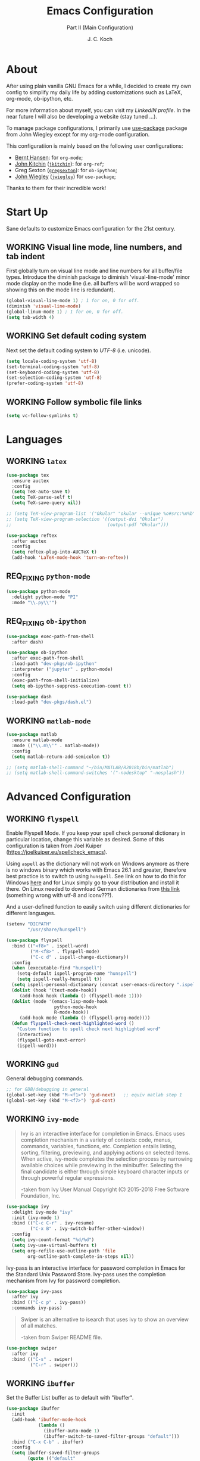 #+TITLE: Emacs Configuration
#+SUBTITLE: Part II (Main Configuration)
#+AUTHOR: J. C. Koch
#+EMAIL: jchkoch@gmail.com
#+SEQ_TODO: NEW(n) REQ_FIXING(r) | WORKING(w)
#+TAGS: LIKE(l) NOTSURE(o) DISLIKE(d) 

* About
After using plain vanilla GNU Emacs for a while, I decided to create my own config to simplify my daily life by adding customizations such as LaTeX, org-mode, ob-ipython, etc.

For more information about myself, you can visit my [[www.linkedin.com/in/kochjc][LinkedIN profile]]. In the near future I will also be developing a website (stay tuned ...).

To manage package configurations, I primarily use [[https://jwiegley.github.io/use-package][use-package]] package from John Wiegley except for my org-mode configuration.

This configuratiion is mainly based on the following user configurations:
- [[http://doc.norang.ca/org-mode.html][Bernt Hansen]]: for =org-mode=;
- [[http://kitchingroup.cheme.cmu.edu/][John Kitchin]] ([[https://github.com/jkitchin][=jkitchin=]]): for =org-ref=;
- Greg Sexton ([[https://github.com/gregsexton][=gregsexton=]]): for =ob-ipython=;
- [[http://www.newartisans.com][John Wiegley]] ([[https://github.com/jwiegley/dot-emacs/][=jwiegley=]]) for =use-package=;

Thanks to them for their incredible work!

* Start Up
Sane defaults to customize Emacs configuration for the 21st century.

** WORKING Visual line mode, line numbers, and tab indent
First globally turn on visual line mode and line numbers for all buffer/file types.
Introduce the diminish package to diminish 'visual-line-mode' minor mode display on the mode line (i.e. all buffers will be word wrapped so showing this on the mode line is redundant).

#+begin_src emacs-lisp
  (global-visual-line-mode 1) ; 1 for on, 0 for off.
  (diminish 'visual-line-mode)
  (global-linum-mode 1) ; 1 for on, 0 for off.
  (setq tab-width 4)
#+END_SRC

#+RESULTS:
: t

** WORKING Set default coding system
Next set the default coding system to /UTF-8/ (i.e. unicode).

#+BEGIN_SRC emacs-lisp
(setq locale-coding-system 'utf-8)
(set-terminal-coding-system 'utf-8)
(set-keyboard-coding-system 'utf-8)
(set-selection-coding-system 'utf-8)
(prefer-coding-system 'utf-8)
#+END_SRC

#+RESULTS:
** WORKING Follow symbolic file links

#+BEGIN_SRC emacs-lisp
  (setq vc-follow-symlinks t)
#+END_SRC

#+RESULTS:
: t
* Languages
** WORKING =latex=

#+BEGIN_SRC emacs-lisp
    (use-package tex
      :ensure auctex
      :config
      (setq TeX-auto-save t)
      (setq TeX-parse-self t)
      (setq TeX-save-query nil))

    ;; (setq TeX-view-program-list '("Okular" "okular --unique %o#src:%n%b"))
    ;; (setq TeX-view-program-selection '((output-dvi "Okular")
    ;;                                    (output-pdf "Okular")))

    (use-package reftex
      :after auctex
      :config
      (setq reftex-plug-into-AUCTeX t)
      (add-hook 'LaTeX-mode-hook 'turn-on-reftex))
#+END_SRC

** REQ_FIXING =python-mode=

#+BEGIN_SRC emacs-lisp
  (use-package python-mode
    :delight python-mode "PI"
    :mode "\\.py\\'")
#+END_SRC

#+RESULTS:
: ((\.odc\' . archive-mode) (\.odf\' . archive-mode) (\.odi\' . archive-mode) (\.otp\' . archive-mode) (\.odp\' . archive-mode) (\.otg\' . archive-mode) (\.odg\' . archive-mode) (\.ots\' . archive-mode) (\.ods\' . archive-mode) (\.odm\' . archive-mode) (\.ott\' . archive-mode) (\.odt\' . archive-mode) (\.[pP][dD][fF]\' . pdf-view-mode) (\.m\' . matlab-mode) (\.py\' . python-mode) (\.hva\' . latex-mode) (\.drv\' . latex-mode) (\.ledger\' . ledger-mode) (/git-rebase-todo\' . git-rebase-mode) (\.tlc$ . tlc-mode) (\.m$ . matlab-mode) (\.po[tx]?\' . po-mode) (\.gpg\(~\|\.~[0-9]+~\)?\' nil epa-file) (\.\(?:3fr\|a\(?:rw\|vs\)\|bmp[23]?\|c\(?:als?\|myka?\|r[2w]\|u[rt]\)\|d\(?:c[mrx]\|ds\|ng\|px\)\|exr\|f\(?:ax\|its\)\|gif\(?:87\)?\|hrz\|ic\(?:on\|[bo]\)\|j\(?:\(?:pe\|[np]\)g\)\|k\(?:25\|dc\)\|m\(?:iff\|ng\|rw\|s\(?:l\|vg\)\|tv\)\|nef\|o\(?:rf\|tb\)\|p\(?:bm\|c\(?:ds\|[dltx]\)\|db\|ef\|gm\|i\(?:ct\|x\)\|jpeg\|n\(?:g\(?:24\|32\|8\)\|[gm]\)\|pm\|sd\|tif\|wp\)\|r\(?:a[fs]\|gb[ao]?\|l[ae]\)\|s\(?:c[rt]\|fw\|gi\|r[2f]\|un\|vgz?\)\|t\(?:ga\|i\(?:ff\(?:64\)?\|le\|m\)\|tf\)\|uyvy\|v\(?:da\|i\(?:car\|d\|ff\)\|st\)\|w\(?:bmp\|pg\)\|x\(?:3f\|bm\|cf\|pm\|wd\|[cv]\)\|y\(?:cbcra?\|uv\)\)\' . image-mode) (\.elc\' . elisp-byte-code-mode) (\.zst\' nil jka-compr) (\.dz\' nil jka-compr) (\.xz\' nil jka-compr) (\.lzma\' nil jka-compr) (\.lz\' nil jka-compr) (\.g?z\' nil jka-compr) (\.bz2\' nil jka-compr) (\.Z\' nil jka-compr) (\.vr[hi]?\' . vera-mode) (\(?:\.\(?:rbw?\|ru\|rake\|thor\|jbuilder\|rabl\|gemspec\|podspec\)\|/\(?:Gem\|Rake\|Cap\|Thor\|Puppet\|Berks\|Vagrant\|Guard\|Pod\)file\)\' . ruby-mode) (\.re?st\' . rst-mode) (\.py[iw]?\' . python-mode) (\.less\' . less-css-mode) (\.scss\' . scss-mode) (\.awk\' . awk-mode) (\.\(u?lpc\|pike\|pmod\(\.in\)?\)\' . pike-mode) (\.idl\' . idl-mode) (\.java\' . java-mode) (\.m\' . objc-mode) (\.ii\' . c++-mode) (\.i\' . c-mode) (\.lex\' . c-mode) (\.y\(acc\)?\' . c-mode) (\.h\' . c-or-c++-mode) (\.c\' . c-mode) (\.\(CC?\|HH?\)\' . c++-mode) (\.[ch]\(pp\|xx\|\+\+\)\' . c++-mode) (\.\(cc\|hh\)\' . c++-mode) (\.\(bat\|cmd\)\' . bat-mode) (\.[sx]?html?\(\.[a-zA-Z_]+\)?\' . mhtml-mode) (\.svgz?\' . image-mode) (\.svgz?\' . xml-mode) (\.x[bp]m\' . image-mode) (\.x[bp]m\' . c-mode) (\.p[bpgn]m\' . image-mode) (\.tiff?\' . image-mode) (\.gif\' . image-mode) (\.png\' . image-mode) (\.jpe?g\' . image-mode) (\.te?xt\' . text-mode) (\.[tT]e[xX]\' . tex-mode) (\.ins\' . tex-mode) (\.ltx\' . latex-mode) (\.dtx\' . doctex-mode) (\.org\' . org-mode) (\.el\' . emacs-lisp-mode) (Project\.ede\' . emacs-lisp-mode) (\.\(scm\|stk\|ss\|sch\)\' . scheme-mode) (\.l\' . lisp-mode) (\.li?sp\' . lisp-mode) (\.[fF]\' . fortran-mode) (\.for\' . fortran-mode) (\.p\' . pascal-mode) (\.pas\' . pascal-mode) (\.\(dpr\|DPR\)\' . delphi-mode) (\.ad[abs]\' . ada-mode) (\.ad[bs].dg\' . ada-mode) (\.\([pP]\([Llm]\|erl\|od\)\|al\)\' . perl-mode) (Imakefile\' . makefile-imake-mode) (Makeppfile\(?:\.mk\)?\' . makefile-makepp-mode) (\.makepp\' . makefile-makepp-mode) (\.mk\' . makefile-gmake-mode) (\.make\' . makefile-gmake-mode) ([Mm]akefile\' . makefile-gmake-mode) (\.am\' . makefile-automake-mode) (\.texinfo\' . texinfo-mode) (\.te?xi\' . texinfo-mode) (\.[sS]\' . asm-mode) (\.asm\' . asm-mode) (\.css\' . css-mode) (\.mixal\' . mixal-mode) (\.gcov\' . compilation-mode) (/\.[a-z0-9-]*gdbinit . gdb-script-mode) (-gdb\.gdb . gdb-script-mode) ([cC]hange\.?[lL]og?\' . change-log-mode) ([cC]hange[lL]og[-.][0-9]+\' . change-log-mode) (\$CHANGE_LOG\$\.TXT . change-log-mode) (\.scm\.[0-9]*\' . scheme-mode) (\.[ckz]?sh\'\|\.shar\'\|/\.z?profile\' . sh-mode) (\.bash\' . sh-mode) (\(/\|\`\)\.\(bash_\(profile\|history\|log\(in\|out\)\)\|z?log\(in\|out\)\)\' . sh-mode) (\(/\|\`\)\.\(shrc\|zshrc\|m?kshrc\|bashrc\|t?cshrc\|esrc\)\' . sh-mode) (\(/\|\`\)\.\([kz]shenv\|xinitrc\|startxrc\|xsession\)\' . sh-mode) (\.m?spec\' . sh-mode) (\.m[mes]\' . nroff-mode) (\.man\' . nroff-mode) (\.sty\' . latex-mode) (\.cl[so]\' . latex-mode) (\.bbl\' . latex-mode) (\.bib\' . bibtex-mode) (\.bst\' . bibtex-style-mode) (\.sql\' . sql-mode) (\.m[4c]\' . m4-mode) (\.mf\' . metafont-mode) (\.mp\' . metapost-mode) (\.vhdl?\' . vhdl-mode) (\.article\' . text-mode) (\.letter\' . text-mode) (\.i?tcl\' . tcl-mode) (\.exp\' . tcl-mode) (\.itk\' . tcl-mode) (\.icn\' . icon-mode) (\.sim\' . simula-mode) (\.mss\' . scribe-mode) (\.f9[05]\' . f90-mode) (\.f0[38]\' . f90-mode) (\.indent\.pro\' . fundamental-mode) (\.\(pro\|PRO\)\' . idlwave-mode) (\.srt\' . srecode-template-mode) (\.prolog\' . prolog-mode) (\.tar\' . tar-mode) (\.\(arc\|zip\|lzh\|lha\|zoo\|[jew]ar\|xpi\|rar\|cbr\|7z\|ARC\|ZIP\|LZH\|LHA\|ZOO\|[JEW]AR\|XPI\|RAR\|CBR\|7Z\)\' . archive-mode) (\.oxt\' . archive-mode) (\.\(deb\|[oi]pk\)\' . archive-mode) (\`/tmp/Re . text-mode) (/Message[0-9]*\' . text-mode) (\`/tmp/fol/ . text-mode) (\.oak\' . scheme-mode) (\.sgml?\' . sgml-mode) (\.x[ms]l\' . xml-mode) (\.dbk\' . xml-mode) (\.dtd\' . sgml-mode) (\.ds\(ss\)?l\' . dsssl-mode) (\.jsm?\' . javascript-mode) (\.json\' . javascript-mode) (\.jsx\' . js-jsx-mode) (\.[ds]?vh?\' . verilog-mode) (\.by\' . bovine-grammar-mode) (\.wy\' . wisent-grammar-mode) ([:/\]\..*\(emacs\|gnus\|viper\)\' . emacs-lisp-mode) (\`\..*emacs\' . emacs-lisp-mode) ([:/]_emacs\' . emacs-lisp-mode) (/crontab\.X*[0-9]+\' . shell-script-mode) (\.ml\' . lisp-mode) (\.ld[si]?\' . ld-script-mode) (ld\.?script\' . ld-script-mode) (\.xs\' . c-mode) (\.x[abdsru]?[cnw]?\' . ld-script-mode) (\.zone\' . dns-mode) (\.soa\' . dns-mode) (\.asd\' . lisp-mode) (\.\(asn\|mib\|smi\)\' . snmp-mode) (\.\(as\|mi\|sm\)2\' . snmpv2-mode) (\.\(diffs?\|patch\|rej\)\' . diff-mode) (\.\(dif\|pat\)\' . diff-mode) (\.[eE]?[pP][sS]\' . ps-mode) (\.\(?:PDF\|DVI\|OD[FGPST]\|DOCX?\|XLSX?\|PPTX?\|pdf\|djvu\|dvi\|od[fgpst]\|docx?\|xlsx?\|pptx?\)\' . doc-view-mode-maybe) (configure\.\(ac\|in\)\' . autoconf-mode) (\.s\(v\|iv\|ieve\)\' . sieve-mode) (BROWSE\' . ebrowse-tree-mode) (\.ebrowse\' . ebrowse-tree-mode) (#\*mail\* . mail-mode) (\.g\' . antlr-mode) (\.mod\' . m2-mode) (\.ses\' . ses-mode) (\.docbook\' . sgml-mode) (\.com\' . dcl-mode) (/config\.\(?:bat\|log\)\' . fundamental-mode) (\.\(?:[iI][nN][iI]\|[lL][sS][tT]\|[rR][eE][gG]\|[sS][yY][sS]\)\' . conf-mode) (\.la\' . conf-unix-mode) (\.ppd\' . conf-ppd-mode) (java.+\.conf\' . conf-javaprop-mode) (\.properties\(?:\.[a-zA-Z0-9._-]+\)?\' . conf-javaprop-mode) (\.toml\' . conf-toml-mode) (\.desktop\' . conf-desktop-mode) (\`/etc/\(?:DIR_COLORS\|ethers\|.?fstab\|.*hosts\|lesskey\|login\.?de\(?:fs\|vperm\)\|magic\|mtab\|pam\.d/.*\|permissions\(?:\.d/.+\)?\|protocols\|rpc\|services\)\' . conf-space-mode) (\`/etc/\(?:acpid?/.+\|aliases\(?:\.d/.+\)?\|default/.+\|group-?\|hosts\..+\|inittab\|ksysguarddrc\|opera6rc\|passwd-?\|shadow-?\|sysconfig/.+\)\' . conf-mode) ([cC]hange[lL]og[-.][-0-9a-z]+\' . change-log-mode) (/\.?\(?:gitconfig\|gnokiirc\|hgrc\|kde.*rc\|mime\.types\|wgetrc\)\' . conf-mode) (/\.\(?:enigma\|gltron\|gtk\|hxplayer\|net\|neverball\|qt/.+\|realplayer\|scummvm\|sversion\|sylpheed/.+\|xmp\)rc\' . conf-mode) (/\.\(?:gdbtkinit\|grip\|orbital/.+txt\|rhosts\|tuxracer/options\)\' . conf-mode) (/\.?X\(?:default\|resource\|re\)s\> . conf-xdefaults-mode) (/X11.+app-defaults/\|\.ad\' . conf-xdefaults-mode) (/X11.+locale/.+/Compose\' . conf-colon-mode) (/X11.+locale/compose\.dir\' . conf-javaprop-mode) (\.~?[0-9]+\.[0-9][-.0-9]*~?\' nil t) (\.\(?:orig\|in\|[bB][aA][kK]\)\' nil t) ([/.]c\(?:on\)?f\(?:i?g\)?\(?:\.[a-zA-Z0-9._-]+\)?\' . conf-mode-maybe) (\.[1-9]\' . nroff-mode) (\.tgz\' . tar-mode) (\.tbz2?\' . tar-mode) (\.txz\' . tar-mode) (\.tzst\' . tar-mode) (\.\(aux\|bbl\|toc\|lo[ft]\|idx\|ind\|glo\)\' . plain-tex-mode) (\.maple\' . maple-mode) (\.mpl\' . maple-mode) (\^maple- . maple-mode) (\^mpl- . maple-mode) (\.perl\' . perl-mode) (\.p\' . pascal-mode))

** REQ_FIXING =ob-ipython=

#+BEGIN_SRC emacs-lisp
  (use-package exec-path-from-shell
    :after dash)

  (use-package ob-ipython
    :after exec-path-from-shell
    :load-path "dev-pkgs/ob-ipython"
    :interpreter ("jupyter" . python-mode)
    :config
    (exec-path-from-shell-initialize)
    (setq ob-ipython-suppress-execution-count t))

  (use-package dash
    :load-path "dev-pkgs/dash.el")
#+END_SRC

#+RESULTS:

** WORKING =matlab-mode=

#+BEGIN_SRC emacs-lisp
  (use-package matlab
    :ensure matlab-mode
    :mode (("\\.m\\'" . matlab-mode))
    :config
    (setq matlab-return-add-semicolon t))

  ;; (setq matlab-shell-command "~/bin/MATLAB/R2018b/bin/matlab")
  ;; (setq matlab-shell-command-switches '("-nodesktop" "-nosplash"))
#+END_SRC

#+RESULTS:
: ((\.m\' . matlab-mode) (\.odc\' . archive-mode) (\.odf\' . archive-mode) (\.odi\' . archive-mode) (\.otp\' . archive-mode) (\.odp\' . archive-mode) (\.otg\' . archive-mode) (\.odg\' . archive-mode) (\.ots\' . archive-mode) (\.ods\' . archive-mode) (\.odm\' . archive-mode) (\.ott\' . archive-mode) (\.odt\' . archive-mode) (\.[pP][dD][fF]\' . pdf-view-mode) (\.m\' . octave-mode) (\.py\' . python-mode) (\.hva\' . latex-mode) (\.drv\' . latex-mode) (\.ledger\' . ledger-mode) (/git-rebase-todo\' . git-rebase-mode) (\.tlc$ . tlc-mode) (\.m$ . matlab-mode) (\.po[tx]?\' . po-mode) (\.gpg\(~\|\.~[0-9]+~\)?\' nil epa-file) (\.\(?:3fr\|a\(?:r[tw]\|vs\)\|bmp[23]?\|c\(?:als?\|myka?\|r[2w]\|u[rt]\)\|d\(?:c[mrx]\|ds\|ng\|px\)\|exr\|f\(?:ax\|its\)\|gif\(?:87\)?\|hrz\|ic\(?:on\|[bo]\)\|j\(?:\(?:pe\|[np]\)g\)\|k\(?:25\|dc\)\|m\(?:iff\|ng\|rw\|s\(?:l\|vg\)\|tv\)\|nef\|o\(?:rf\|tb\)\|p\(?:bm\|c\(?:ds\|[dltx]\)\|db\|ef\|gm\|i\(?:ct\|x\)\|jpeg\|n\(?:g\(?:24\|32\|8\)\|[gm]\)\|pm\|sd\|tif\|wp\)\|r\(?:a[fs]\|gb[ao]?\|l[ae]\)\|s\(?:c[rt]\|fw\|gi\|r[2f]\|un\|vgz?\)\|t\(?:ga\|i\(?:ff\(?:64\)?\|le\|m\)\|tf\)\|uyvy\|v\(?:da\|i\(?:car\|d\|ff\)\|st\)\|w\(?:bmp\|pg\)\|x\(?:3f\|bm\|cf\|pm\|wd\|[cv]\)\|y\(?:cbcra?\|uv\)\)\' . image-mode) (\.elc\' . elisp-byte-code-mode) (\.dz\' nil jka-compr) (\.xz\' nil jka-compr) (\.lzma\' nil jka-compr) (\.lz\' nil jka-compr) (\.g?z\' nil jka-compr) (\.bz2\' nil jka-compr) (\.Z\' nil jka-compr) (\.vr[hi]?\' . vera-mode) (\(?:\.\(?:rbw?\|ru\|rake\|thor\|jbuilder\|rabl\|gemspec\|podspec\)\|/\(?:Gem\|Rake\|Cap\|Thor\|Puppet\|Berks\|Vagrant\|Guard\|Pod\)file\)\' . ruby-mode) (\.re?st\' . rst-mode) (\.pyw?\' . python-mode) (\.scss\' . scss-mode) (\.awk\' . awk-mode) (\.\(u?lpc\|pike\|pmod\(\.in\)?\)\' . pike-mode) (\.idl\' . idl-mode) (\.java\' . java-mode) (\.m\' . objc-mode) (\.ii\' . c++-mode) (\.i\' . c-mode) (\.lex\' . c-mode) (\.y\(acc\)?\' . c-mode) (\.[ch]\' . c-mode) (\.\(CC?\|HH?\)\' . c++-mode) (\.[ch]\(pp\|xx\|\+\+\)\' . c++-mode) (\.\(cc\|hh\)\' . c++-mode) (\.\(bat\|cmd\)\' . bat-mode) (\.[sx]?html?\(\.[a-zA-Z_]+\)?\' . html-mode) (\.svgz?\' . image-mode) (\.svgz?\' . xml-mode) (\.x[bp]m\' . image-mode) (\.x[bp]m\' . c-mode) (\.p[bpgn]m\' . image-mode) (\.tiff?\' . image-mode) (\.gif\' . image-mode) (\.png\' . image-mode) (\.jpe?g\' . image-mode) (\.te?xt\' . text-mode) (\.[tT]e[xX]\' . tex-mode) (\.ins\' . tex-mode) (\.ltx\' . latex-mode) (\.dtx\' . doctex-mode) (\.org\' . org-mode) (\.el\' . emacs-lisp-mode) (Project\.ede\' . emacs-lisp-mode) (\.\(scm\|stk\|ss\|sch\)\' . scheme-mode) (\.l\' . lisp-mode) (\.li?sp\' . lisp-mode) (\.[fF]\' . fortran-mode) (\.for\' . fortran-mode) (\.p\' . pascal-mode) (\.pas\' . pascal-mode) (\.\(dpr\|DPR\)\' . delphi-mode) (\.ad[abs]\' . ada-mode) (\.ad[bs].dg\' . ada-mode) (\.\([pP]\([Llm]\|erl\|od\)\|al\)\' . perl-mode) (Imakefile\' . makefile-imake-mode) (Makeppfile\(?:\.mk\)?\' . makefile-makepp-mode) (\.makepp\' . makefile-makepp-mode) (\.mk\' . makefile-gmake-mode) (\.make\' . makefile-gmake-mode) ([Mm]akefile\' . makefile-gmake-mode) (\.am\' . makefile-automake-mode) (\.texinfo\' . texinfo-mode) (\.te?xi\' . texinfo-mode) (\.[sS]\' . asm-mode) (\.asm\' . asm-mode) (\.css\' . css-mode) (\.mixal\' . mixal-mode) (\.gcov\' . compilation-mode) (/\.[a-z0-9-]*gdbinit . gdb-script-mode) (-gdb\.gdb . gdb-script-mode) ([cC]hange\.?[lL]og?\' . change-log-mode) ([cC]hange[lL]og[-.][0-9]+\' . change-log-mode) (\$CHANGE_LOG\$\.TXT . change-log-mode) (\.scm\.[0-9]*\' . scheme-mode) (\.[ckz]?sh\'\|\.shar\'\|/\.z?profile\' . sh-mode) (\.bash\' . sh-mode) (\(/\|\`\)\.\(bash_\(profile\|history\|log\(in\|out\)\)\|z?log\(in\|out\)\)\' . sh-mode) (\(/\|\`\)\.\(shrc\|[kz]shrc\|bashrc\|t?cshrc\|esrc\)\' . sh-mode) (\(/\|\`\)\.\([kz]shenv\|xinitrc\|startxrc\|xsession\)\' . sh-mode) (\.m?spec\' . sh-mode) (\.m[mes]\' . nroff-mode) (\.man\' . nroff-mode) (\.sty\' . latex-mode) (\.cl[so]\' . latex-mode) (\.bbl\' . latex-mode) (\.bib\' . bibtex-mode) (\.bst\' . bibtex-style-mode) (\.sql\' . sql-mode) (\.m[4c]\' . m4-mode) (\.mf\' . metafont-mode) (\.mp\' . metapost-mode) (\.vhdl?\' . vhdl-mode) (\.article\' . text-mode) (\.letter\' . text-mode) (\.i?tcl\' . tcl-mode) (\.exp\' . tcl-mode) (\.itk\' . tcl-mode) (\.icn\' . icon-mode) (\.sim\' . simula-mode) (\.mss\' . scribe-mode) (\.f9[05]\' . f90-mode) (\.f0[38]\' . f90-mode) (\.indent\.pro\' . fundamental-mode) (\.\(pro\|PRO\)\' . idlwave-mode) (\.srt\' . srecode-template-mode) (\.prolog\' . prolog-mode) (\.tar\' . tar-mode) (\.\(arc\|zip\|lzh\|lha\|zoo\|[jew]ar\|xpi\|rar\|7z\|ARC\|ZIP\|LZH\|LHA\|ZOO\|[JEW]AR\|XPI\|RAR\|7Z\)\' . archive-mode) (\.oxt\' . archive-mode) (\.\(deb\|[oi]pk\)\' . archive-mode) (\`/tmp/Re . text-mode) (/Message[0-9]*\' . text-mode) (\`/tmp/fol/ . text-mode) (\.oak\' . scheme-mode) (\.sgml?\' . sgml-mode) (\.x[ms]l\' . xml-mode) (\.dbk\' . xml-mode) (\.dtd\' . sgml-mode) (\.ds\(ss\)?l\' . dsssl-mode) (\.jsm?\' . javascript-mode) (\.json\' . javascript-mode) (\.[ds]?vh?\' . verilog-mode) (\.by\' . bovine-grammar-mode) (\.wy\' . wisent-grammar-mode) ([:/\]\..*\(emacs\|gnus\|viper\)\' . emacs-lisp-mode) (\`\..*emacs\' . emacs-lisp-mode) ([:/]_emacs\' . emacs-lisp-mode) (/crontab\.X*[0-9]+\' . shell-script-mode) (\.ml\' . lisp-mode) (\.ld[si]?\' . ld-script-mode) (ld\.?script\' . ld-script-mode) (\.xs\' . c-mode) (\.x[abdsru]?[cnw]?\' . ld-script-mode) (\.zone\' . dns-mode) (\.soa\' . dns-mode) (\.asd\' . lisp-mode) (\.\(asn\|mib\|smi\)\' . snmp-mode) (\.\(as\|mi\|sm\)2\' . snmpv2-mode) (\.\(diffs?\|patch\|rej\)\' . diff-mode) (\.\(dif\|pat\)\' . diff-mode) (\.[eE]?[pP][sS]\' . ps-mode) (\.\(?:PDF\|DVI\|OD[FGPST]\|DOCX?\|XLSX?\|PPTX?\|pdf\|djvu\|dvi\|od[fgpst]\|docx?\|xlsx?\|pptx?\)\' . doc-view-mode-maybe) (configure\.\(ac\|in\)\' . autoconf-mode) (\.s\(v\|iv\|ieve\)\' . sieve-mode) (BROWSE\' . ebrowse-tree-mode) (\.ebrowse\' . ebrowse-tree-mode) (#\*mail\* . mail-mode) (\.g\' . antlr-mode) (\.mod\' . m2-mode) (\.ses\' . ses-mode) (\.docbook\' . sgml-mode) (\.com\' . dcl-mode) (/config\.\(?:bat\|log\)\' . fundamental-mode) (\.\(?:[iI][nN][iI]\|[lL][sS][tT]\|[rR][eE][gG]\|[sS][yY][sS]\)\' . conf-mode) (\.\(?:desktop\|la\)\' . conf-unix-mode) (\.ppd\' . conf-ppd-mode) (java.+\.conf\' . conf-javaprop-mode) (\.properties\(?:\.[a-zA-Z0-9._-]+\)?\' . conf-javaprop-mode) (\`/etc/\(?:DIR_COLORS\|ethers\|.?fstab\|.*hosts\|lesskey\|login\.?de\(?:fs\|vperm\)\|magic\|mtab\|pam\.d/.*\|permissions\(?:\.d/.+\)?\|protocols\|rpc\|services\)\' . conf-space-mode) (\`/etc/\(?:acpid?/.+\|aliases\(?:\.d/.+\)?\|default/.+\|group-?\|hosts\..+\|inittab\|ksysguarddrc\|opera6rc\|passwd-?\|shadow-?\|sysconfig/.+\)\' . conf-mode) ([cC]hange[lL]og[-.][-0-9a-z]+\' . change-log-mode) (/\.?\(?:gitconfig\|gnokiirc\|hgrc\|kde.*rc\|mime\.types\|wgetrc\)\' . conf-mode) (/\.\(?:enigma\|gltron\|gtk\|hxplayer\|net\|neverball\|qt/.+\|realplayer\|scummvm\|sversion\|sylpheed/.+\|xmp\)rc\' . conf-mode) (/\.\(?:gdbtkinit\|grip\|orbital/.+txt\|rhosts\|tuxracer/options\)\' . conf-mode) (/\.?X\(?:default\|resource\|re\)s\> . conf-xdefaults-mode) (/X11.+app-defaults/\|\.ad\' . conf-xdefaults-mode) (/X11.+locale/.+/Compose\' . conf-colon-mode) (/X11.+locale/compose\.dir\' . conf-javaprop-mode) (\.~?[0-9]+\.[0-9][-.0-9]*~?\' nil t) (\.\(?:orig\|in\|[bB][aA][kK]\)\' nil t) ([/.]c\(?:on\)?f\(?:i?g\)?\(?:\.[a-zA-Z0-9._-]+\)?\' . conf-mode-maybe) (\.[1-9]\' . nroff-mode) (\.tgz\' . tar-mode) (\.tbz2?\' . tar-mode) (\.txz\' . tar-mode) (\.\(aux\|bbl\|toc\|lo[ft]\|idx\|ind\|glo\)\' . plain-tex-mode) (\.maple\' . maple-mode) (\.mpl\' . maple-mode) (\^maple- . maple-mode) (\^mpl- . maple-mode) (\.perl\' . perl-mode) (\.p\' . pascal-mode))

* Advanced Configuration
** WORKING =flyspell=
Enable Flyspell Mode. 
If you keep your spell check personal dictionary in particular location, change this variable as desired. 
Some of this configuration is taken from Joel Kuiper (https://joelkuiper.eu/spellcheck_emacs).

Using =aspell= as the dictionary will not work on Windows anymore as there is no windows binary which works with Emacs 26.1 and greater, therefore best practice is to switch to using =hunspell=.
See link on how to do this for Windows [[https://lists.gnu.org/archive/html/help-gnu-emacs/2014-04/msg00030.html][here]] and for Linux simply go to your distribution and install it there.
On Linux needed to download German dictionaries from [[https://github.com/wooorm/dictionaries][this link]] (something wrong with utf-8 and iconv???).

And a user-defined function to easily switch using different dictionaries for different languages.

#+begin_src emacs-lisp
  (setenv "DICPATH"
          "/usr/share/hunspell")
#+end_src

#+RESULTS:
: /usr/share/hunspell

#+BEGIN_SRC emacs-lisp
  (use-package flyspell
    :bind (("<f8>" . ispell-word)
           ("M-<f8>" . flyspell-mode)
           ("C-c d" . ispell-change-dictionary))
    :config
    (when (executable-find "hunspell")
      (setq-default ispell-program-name "hunspell")
      (setq ispell-really-hunspell t))
    (setq ispell-personal-dictionary (concat user-emacs-directory ".ispell"))
    (dolist (hook '(text-mode-hook))
       (add-hook hook (lambda () (flyspell-mode 1))))
    (dolist (mode '(emacs-lisp-mode-hook
                    python-mode-hook
                    R-mode-hook))
       (add-hook mode (lambda () (flyspell-prog-mode)))) 
    (defun flyspell-check-next-highlighted-word ()
      "Custom function to spell check next highlighted word"
      (interactive)
      (flyspell-goto-next-error)
      (ispell-word)))
#+END_SRC

#+RESULTS:
: ispell-change-dictionary

** WORKING =gud=
General debugging commands.

#+BEGIN_SRC emacs-lisp
  ;; for GDB/debugging in general
  (global-set-key (kbd "M-<f1>") 'gud-next)   ;; equiv matlab step 1 
  (global-set-key (kbd "M-<f7>") 'gud-cont)
#+END_SRC

#+RESULTS:
: gud-finish

** WORKING =ivy-mode=

#+BEGIN_QUOTE
Ivy is an interactive interface for completion in Emacs. Emacs uses completion mechanism in a variety of contexts: code, menus, commands, variables, functions, etc. Completion entails listing, sorting, filtering, previewing, and applying actions on selected items. When active, ivy-mode completes the selection process by narrowing available choices while previewing in the minibuffer. Selecting the final candidate is either through simple keyboard character inputs or through powerful regular expressions. 

-taken from Ivy User Manual Copyright (C) 2015-2018 Free Software Foundation, Inc. 
#+END_QUOTE

#+BEGIN_SRC emacs-lisp
  (use-package ivy
    :delight ivy-mode "ivy"
    :init (ivy-mode 1)
    :bind (("C-c C-r" . ivy-resume)
           ("C-x B" . ivy-switch-buffer-other-window))
    :config
    (setq ivy-count-format "%d/%d")
    (setq ivy-use-virtual-buffers t)
    (setq org-refile-use-outline-path 'file
          org-outline-path-complete-in-steps nil))
#+END_SRC

#+RESULTS:
: ivy-switch-buffer-other-window

Ivy-pass is an interactive interface for password completion in Emacs for the Standard Unix Password Store. Ivy-pass uses the completion mechanism from Ivy for password completion.

#+BEGIN_SRC emacs-lisp
  (use-package ivy-pass
    :after ivy
    :bind (("C-c p" . ivy-pass))
    :commands ivy-pass)
#+END_SRC

#+BEGIN_QUOTE
Swiper is an alternative to isearch that uses ivy to show an overview of all matches.

-taken from Swiper README file.
#+END_QUOTE

#+BEGIN_SRC emacs-lisp
  (use-package swiper
    :after ivy
    :bind (("C-s" . swiper)
           ("C-r" . swiper)))
#+END_SRC

#+RESULTS:
: swiper

** WORKING =ibuffer=
Set the Buffer List buffer as to default with "ibuffer".

#+BEGIN_SRC emacs-lisp
  (use-package ibuffer
    :init
    (add-hook 'ibuffer-mode-hook
              (lambda ()
                (ibuffer-auto-mode 1)
                (ibuffer-switch-to-saved-filter-groups "default")))
    :bind ("C-x C-b" . ibuffer)
    :config
    (setq ibuffer-saved-filter-groups
          (quote (("default"
                   ("dired" (mode . dired-mode))
                   ("org" (name . "^.*org$"))
                   ("shell" (or (mode . eshell-mode) (mode . shell-mode)))
                   ("programming" (or
                                   (mode . python-mode)
                                   (mode . octave-mode)))
                   ("emacs" (or
                             (name . "^\\*scratch\\*$")
                             (name . "^\\*Messages\\*$")))
                   ("magit" (mode . Magit)) 
                   )))))
#+END_SRC

#+RESULTS:
: ibuffer

** WORKING =ledger-mode=
Plain-text double-entry accounting program.

#+BEGIN_SRC emacs-lisp
  (use-package ledger-mode
    :mode "\\.ledger\\'"
    :config
    (add-hook 'ledger-mode-hook
              (lambda ()
                (setq-local tab-always-indent 'complete)
                (setq-local completion-cycle-threshold t)
                (setq-local ledger-complete-in-steps t)
                (setq-local (ledger-clear-whole-transactions t)))))

  (use-package flycheck-ledger 
    :after ledger-mode)
#+END_SRC

#+RESULTS:

** WORKING =magit=
Set up Git version control from within Emacs using the package Magit.

#+begin_src emacs-lisp
(use-package magit
  :bind (("C-x g" . magit-status)))
#+end_src

#+RESULTS:
: magit-status

** WORKING =ox-word=
From John Kitchin. Downloaded (static) elisp file.

#+begin_src elisp
  (add-to-list 'load-path "~/.emacs.d/dev-pkgs/")
  (require 'ox-word)
#+end_src

#+RESULTS:
: ox-word

** WORKING =pamparam=

From [[https://melpa.org/#/pamparam][Melpa]] uploaded by abo-abo.

#+begin_src emacs-lisp
  (use-package pamparam
    :config
    (setq pamparam-path "/winc/jk/languagelearning/swedish/pamparamRepo/swedish.pam")
    (setq pamparam-alist '(("/winc/jk/languagelearning/swedish/pamparamRepo/swedish.org"
                          . "/winc/jk/languagelearning/swedish/pamparamRepo/swedish.pam")))
    (global-set-key (kbd "C-c m") 'hydra-pamparam/body))
#+end_src

#+RESULTS:
: t

** WORKING =pdf-tools=

#+BEGIN_SRC emacs-lisp
  (add-to-list 'load-path "~/.emacs.d/dev-pkgs/pdf-tools")
  (use-package pdf-tools)
  (pdf-tools-install)
  (add-hook 'pdf-view-mode-hook (lambda() (linum-mode -1)))
#+END_SRC

#+RESULTS:
| pdf-tools-enable-minor-modes | (lambda nil (linum-mode -1)) |

** WORKING =try=
A package to try out other interesting GNU Emacs packages without having to install the packages.

#+BEGIN_SRC emacs-lisp
  (use-package try)
#+END_SRC

** WORKING =undo-tree-mode=
Package improves undo/redo commands within Emacs. Note that custom key binding for undo "C-z" replaces (removes) normal command to minimize the Emacs window.

#+BEGIN_SRC emacs-lisp
  (use-package undo-tree
    :delight undo-tree-mode "Z"
    :bind (("C-z" . undo-tree-undo)
           ("C-S-z" . redo))
    :config 
    (global-undo-tree-mode) ;;turn on everywhere
    (defalias 'redo 'undo-tree-redo))
#+END_SRC

#+RESULTS:
: redo

** WORKING =ox-ipynb=

#+begin_src emacs-lisp
  (add-to-list 'load-path "~/.emacs.d/dev-pkgs/ox-ipynb")
  (require 'ox-ipynb)
#+end_src

#+RESULTS:
: ox-ipynb

* =org-mode=

#+BEGIN_QUOTE
Org mode is for keeping notes, maintaining TODO lists, planning projects, and
authoring documents with a fast and effective plain-text system.

[[http://orgmode.org/][Carsten Dominik]]
#+END_QUOTE

#+BEGIN_SRC emacs-lisp
  (use-package org
    :ensure org-plus-contrib
    :bind (("<f12>" . org-agenda)
           ("C-c l" . org-insert-link)
           ("C-o" . org-open-at-point)
           ("C-c c" . org-capture)
           ("<f2>" . org-edit-src-code)
           ("<f3>" . org-edit-src-exit)
           ("<f5>" . org-clock-in)
           ("<f6>" . org-clock-out)
           ("<f7>" . org-habit-toggle-habits)
           ("<f9> I" . bh/punch-in)
           ("<f9> O" . bh/punch-out)
           ("<f9> SPC" . bh/clock-in-last-task)
           ("C-c d" . org-decrypt-entry)))
#+END_SRC

#+RESULTS:
: org-decrypt-entry

#+BEGIN_SRC emacs-lisp
  (require 'ox-extra)
  (ox-extras-activate '(ignore-headlines))
#+END_SRC

#+RESULTS:

** WORKING TODO States

#+BEGIN_SRC emacs-lisp
  (setq org-todo-keywords
    (quote ((sequence "TODO(t)" "NEXT(n)" "|" "DONE(d)" "REVIEW(r)")
            (sequence "WAITING(w@/!)" "HOLD(h@/!)" "|" "CANCELLED(c@/!)" "PHONE" "MEETING"))))

  (setq org-todo-keyword-faces
    (quote (("TODO" :foreground "red" :weight bold)
            ("NEXT" :foreground "blue" :weight bold)
            ("DONE" :foreground "forest green" :weight bold)
            ("REVIEW" :foreground "yellow" :weight bold)
            ("WAITING" :foreground "orange" :weight bold)
            ("HOLD" :foreground "magenta" :weight bold)
            ("CANCELLED" :foreground "forest green" :weight bold)
            ("MEETING" :foreground "forest green" :weight bold)
            ("PHONE" :foreground "forest green" :weight bold))))

  (setq org-use-fast-todo-selection t)
#+END_SRC

#+RESULTS:
: t

** WORKING Tag Configuration

#+BEGIN_SRC emacs-lisp
  ;; TODO state tag triggers
  (setq org-todo-state-tags-triggers
        (quote (("CANCELLED" ("CANCELLED" . t))
                ("WAITING" ("WAITING" . t))
                ("HOLD" ("WAITING") ("HOLD" . t))
                (done ("WAITING") ("HOLD"))
                ("TODO" ("WAITING") ("CANCELLED") ("HOLD"))
                ("NEXT" ("WAITING") ("CANCELLED") ("HOLD"))
                ("DONE" ("WAITING") ("CANCELLED") ("HOLD")))))

  ;; Tag placement
  (setq org-tags-column -70)
#+END_SRC

#+RESULTS:
: -70

** WORKING Agenda
*** WORKING Set agenda files
Set directory where all my files for the Org-Mode Agenda exist.
This code will set a directory and will be recursive into sub-directories.
Taken from https://www.reddit.com/r/orgmode/comments/6q6cdk/adding_files_to_the_agenda_list_recursively/.

#+BEGIN_SRC emacs-lisp
  (setq org-agenda-files (list "/winc/jk/myLife/"))
#+END_SRC

#+RESULTS:
| /winc/jk/myLife/ |

*** WORKING =org-habit=

#+BEGIN_SRC emacs-lisp
  ;; (add-to-list 'org-modules 'org-habit)
  (require 'org-habit)
  (setq org-modules (quote (org-habit)))
  (setq org-habit-show-habits-only-for-today t)
  (setq org-habit-graph-column 45)
#+END_SRC

#+RESULTS:
: 45

*** Custom agenda functions

#+BEGIN_SRC emacs-lisp
  (defun bh/find-project-task ()
    "Move point to the parent (project) task if any"
    (save-restriction
      (widen)
      (let ((parent-task (save-excursion (org-back-to-heading 'invisible-ok) (point))))
        (while (org-up-heading-safe)
          (when (member (nth 2 (org-heading-components)) org-todo-keywords-1)
            (setq parent-task (point))))
        (goto-char parent-task)
        parent-task)))

  (defun bh/is-project-p ()
    "Any task with a todo keyword subtask"
    (save-restriction
      (widen)
      (let ((has-subtask)
            (subtree-end (save-excursion (org-end-of-subtree t)))
            (is-a-task (member (nth 2 (org-heading-components)) org-todo-keywords-1)))
        (save-excursion
          (forward-line 1)
          (while (and (not has-subtask)
                      (< (point) subtree-end)
                      (re-search-forward "^\*+ " subtree-end t))
            (when (member (org-get-todo-state) org-todo-keywords-1)
              (setq has-subtask t))))
        (and is-a-task has-subtask))))

  (defun bh/is-project-subtree-p ()
    "Any task with a todo keyword that is in a project subtree.
  Callers of this function already widen the buffer view."
    (let ((task (save-excursion (org-back-to-heading 'invisible-ok)
                                (point))))
      (save-excursion
        (bh/find-project-task)
        (if (equal (point) task)
            nil
          t))))

  (defun bh/is-task-p ()
    "Any task with a todo keyword and no subtask"
    (save-restriction
      (widen)
      (let ((has-subtask)
            (subtree-end (save-excursion (org-end-of-subtree t)))
            (is-a-task (member (nth 2 (org-heading-components)) org-todo-keywords-1)))
        (save-excursion
          (forward-line 1)
          (while (and (not has-subtask)
                      (< (point) subtree-end)
                      (re-search-forward "^\*+ " subtree-end t))
            (when (member (org-get-todo-state) org-todo-keywords-1)
              (setq has-subtask t))))
        (and is-a-task (not has-subtask)))))

  (defun bh/is-subproject-p ()
    "Any task which is a subtask of another project"
    (let ((is-subproject)
          (is-a-task (member (nth 2 (org-heading-components)) org-todo-keywords-1)))
      (save-excursion
        (while (and (not is-subproject) (org-up-heading-safe))
          (when (member (nth 2 (org-heading-components)) org-todo-keywords-1)
            (setq is-subproject t))))
      (and is-a-task is-subproject)))

  (defun bh/list-sublevels-for-projects-indented ()
    "Set org-tags-match-list-sublevels so when restricted to a subtree we list all subtasks.
    This is normally used by skipping functions where this variable is already local to the agenda."
    (if (marker-buffer org-agenda-restrict-begin)
        (setq org- tags-match-list-sublevels 'indented)
      (setq org-tags-match-list-sublevels nil))
    nil)

  (defun bh/list-sublevels-for-projects ()
    "Set org-tags-match-list-sublevels so when restricted to a subtree we list all subtasks.
    This is normally used by skipping functions where this variable is already local to the agenda."
    (if (marker-buffer org-agenda-restrict-begin)
        (setq org-tags-match-list-sublevels t)
      (setq org-tags-match-list-sublevels nil))
    nil)

  (defvar bh/hide-scheduled-and-waiting-next-tasks t)

  (defun bh/toggle-next-task-display ()
    (interactive)
    (setq bh/hide-scheduled-and-waiting-next-tasks (not bh/hide-scheduled-and-waiting-next-tasks))
    (when  (equal major-mode 'org-agenda-mode)
      (org-agenda-redo))
    (message "%s WAITING and SCHEDULED NEXT Tasks" (if bh/hide-scheduled-and-waiting-next-tasks "Hide" "Show")))

  (defun bh/skip-stuck-projects ()
    "Skip trees that are not stuck projects"
    (save-restriction
      (widen)
      (let ((next-headline (save-excursion (or (outline-next-heading) (point-max)))))
        (if (bh/is-project-p)
            (let* ((subtree-end (save-excursion (org-end-of-subtree t)))
                   (has-next ))
              (save-excursion
                (forward-line 1)
                (while (and (not has-next) (< (point) subtree-end) (re-search-forward "^\\*+ NEXT " subtree-end t))
                  (unless (member "WAITING" (org-get-tags-at))
                    (setq has-next t))))
              (if has-next
                  nil
                next-headline)) ; a stuck project, has subtasks but no next task
          nil))))

  (defun bh/skip-non-stuck-projects ()
    "Skip trees that are not stuck projects"
    ;; (bh/list-sublevels-for-projects-indented)
    (save-restriction
      (widen)
      (let ((next-headline (save-excursion (or (outline-next-heading) (point-max)))))
        (if (bh/is-project-p)
            (let* ((subtree-end (save-excursion (org-end-of-subtree t)))
                   (has-next ))
              (save-excursion
                (forward-line 1)
                (while (and (not has-next) (< (point) subtree-end) (re-search-forward "^\\*+ NEXT " subtree-end t))
                  (unless (member "WAITING" (org-get-tags-at))
                    (setq has-next t))))
              (if has-next
                  next-headline
                nil)) ; a stuck project, has subtasks but no next task
          next-headline))))

  (defun bh/skip-non-projects ()
    "Skip trees that are not projects"
    ;; (bh/list-sublevels-for-projects-indented)
    (if (save-excursion (bh/skip-non-stuck-projects))
        (save-restriction
          (widen)
          (let ((subtree-end (save-excursion (org-end-of-subtree t))))
            (cond
             ((bh/is-project-p)
              nil)
             ((and (bh/is-project-subtree-p) (not (bh/is-task-p)))
              nil)
             (t
              subtree-end))))
      (save-excursion (org-end-of-subtree t))))

  (defun bh/skip-non-tasks ()
    "Show non-project tasks.
  Skip project and sub-project tasks, habits, and project related tasks."
    (save-restriction
      (widen)
      (let ((next-headline (save-excursion (or (outline-next-heading) (point-max)))))
        (cond
         ((bh/is-task-p)
          nil)
         (t
          next-headline)))))

  (defun bh/skip-project-trees-and-habits ()
    "Skip trees that are projects"
    (save-restriction
      (widen)
      (let ((subtree-end (save-excursion (org-end-of-subtree t))))
        (cond
         ((bh/is-project-p)
          subtree-end)
         ((org-is-habit-p)
          subtree-end)
         (t
          nil)))))

  (defun bh/skip-projects-and-habits-and-single-tasks ()
    "Skip trees that are projects, tasks that are habits, single non-project tasks"
    (save-restriction
      (widen)
      (let ((next-headline (save-excursion (or (outline-next-heading) (point-max)))))
        (cond
         ((org-is-habit-p)
          next-headline)
         ((and bh/hide-scheduled-and-waiting-next-tasks
               (member "WAITING" (org-get-tags-at)))
          next-headline)
         ((bh/is-project-p)
          next-headline)
         ((and (bh/is-task-p) (not (bh/is-project-subtree-p)))
          next-headline)
         (t
          nil)))))

  (defun bh/skip-project-tasks-maybe ()
    "Show tasks related to the current restriction.
  When restricted to a project, skip project and sub project tasks, habits, NEXT tasks, and loose tasks.
  When not restricted, skip project and sub-project tasks, habits, and project related tasks."
    (save-restriction
      (widen)
      (let* ((subtree-end (save-excursion (org-end-of-subtree t)))
             (next-headline (save-excursion (or (outline-next-heading) (point-max))))
             (limit-to-project (marker-buffer org-agenda-restrict-begin)))
        (cond
         ((bh/is-project-p)
          next-headline)
         ((org-is-habit-p)
          subtree-end)
         ((and (not limit-to-project)
               (bh/is-project-subtree-p))
          subtree-end)
         ((and limit-to-project
               (bh/is-project-subtree-p)
               (member (org-get-todo-state) (list "NEXT")))
          subtree-end)
         (t
          nil)))))

  (defun bh/skip-project-tasks ()
    "Show non-project tasks.
  Skip project and sub-project tasks, habits, and project related tasks."
    (save-restriction
      (widen)
      (let* ((subtree-end (save-excursion (org-end-of-subtree t))))
        (cond
         ((bh/is-project-p)
          subtree-end)
         ((org-is-habit-p)
          subtree-end)
         ((bh/is-project-subtree-p)
          subtree-end)
         (t
          nil)))))

  (defun bh/skip-non-project-tasks ()
    "Show project tasks.
  Skip project and sub-project tasks, habits, and loose non-project tasks."
    (save-restriction
      (widen)
      (let* ((subtree-end (save-excursion (org-end-of-subtree t)))
             (next-headline (save-excursion (or (outline-next-heading) (point-max)))))
        (cond
         ((bh/is-project-p)
          next-headline)
         ((org-is-habit-p)
          subtree-end)
         ((and (bh/is-project-subtree-p)
               (member (org-get-todo-state) (list "NEXT")))
          subtree-end)
         ((not (bh/is-project-subtree-p))
          subtree-end)
         (t
          nil)))))

  (defun bh/skip-projects-and-habits ()
    "Skip trees that are projects and tasks that are habits"
    (save-restriction
      (widen)
      (let ((subtree-end (save-excursion (org-end-of-subtree t))))
        (cond
         ((bh/is-project-p)
          subtree-end)
         ((org-is-habit-p)
          subtree-end)
         (t
          nil)))))

  (defun bh/skip-non-subprojects ()
    "Skip trees that are not projects"
    (let ((next-headline (save-excursion (outline-next-heading))))
      (if (bh/is-subproject-p)
          nil
        next-headline)))

#+END_SRC

#+RESULTS:
: bh/skip-non-subprojects

*** WORKING Custom agenda view
Custom agenda view to see today's calendar and a list of NEXT tasks that I can work on next.

#+BEGIN_SRC emacs-lisp
  (setq org-agenda-span 'day)
  (setq org-agenda-use-time-grid t)
  (setq org-agenda-tags-column -155)
  (add-hook 'org-agenda-mode-hook
          (lambda ()
            (visual-line-mode -1)
            (toggle-truncate-lines 1)))

  (setq org-agenda-custom-commands
        (quote (("N" "Notes" tags "NOTE"
                 ((org-agenda-overriding-header "Notes")
                  (org-tags-match-list-sublevels t)))
                ("h" "Habits" tags-todo "STYLE=\"habit\""
                 ((org-agenda-overriding-header "Habits")
                  (org-agenda-sorting-strategy
                   '(todo-state-down effort-up category-keep))))
                (" " "Agenda"
                 ((agenda "" nil)
                  (tags "REFILE"
                        ((org-agenda-overriding-header "Tasks to Refile")
                         (org-tags-match-list-sublevels nil)))
                  (tags-todo "-CANCELLED/!NEXT"
                             ((org-agenda-overriding-header (concat "Project Next Tasks"
                                                                    (if bh/hide-scheduled-and-waiting-next-tasks
                                                                        ""
                                                                      " (including WAITING and SCHEDULED tasks)")))
                              (org-agenda-skip-function 'bh/skip-projects-and-habits-and-single-tasks)
                              (org-tags-match-list-sublevels t)
                              (org-agenda-todo-ignore-scheduled bh/hide-scheduled-and-waiting-next-tasks)
                              (org-agenda-todo-ignore-deadlines bh/hide-scheduled-and-waiting-next-tasks)
                              (org-agenda-todo-ignore-with-date bh/hide-scheduled-and-waiting-next-tasks)
                              (org-agenda-sorting-strategy
                               '(todo-state-down effort-up category-keep))))
                  (tags-todo "-HOLD-CANCELLED/!"
                             ((org-agenda-overriding-header "Projects")
                              (org-agenda-skip-function 'bh/skip-non-projects)
                              (org-tags-match-list-sublevels 'indented)
                              (org-agenda-sorting-strategy
                               '(category-keep))))
                  (tags-todo "-REFILE-CANCELLED-WAITING-HOLD/!"
                             ((org-agenda-overriding-header (concat "Project Subtasks"
                                                                    (if bh/hide-scheduled-and-waiting-next-tasks
                                                                        ""
                                                                      " (including WAITING and SCHEDULED tasks)")))
                              (org-agenda-skip-function 'bh/skip-non-project-tasks)
                              (org-agenda-todo-ignore-scheduled bh/hide-scheduled-and-waiting-next-tasks)
                              (org-agenda-todo-ignore-deadlines bh/hide-scheduled-and-waiting-next-tasks)
                              (org-agenda-todo-ignore-with-date bh/hide-scheduled-and-waiting-next-tasks)
                              (org-agenda-sorting-strategy
                               '(category-keep))))
                  (tags-todo "-REFILE-CANCELLED-WAITING-HOLD/!"
                             ((org-agenda-overriding-header (concat "Standalone Tasks"
                                                                    (if bh/hide-scheduled-and-waiting-next-tasks
                                                                        ""
                                                                      " (including WAITING and SCHEDULED tasks)")))
                              (org-agenda-skip-function 'bh/skip-project-tasks)
                              (org-agenda-todo-ignore-scheduled bh/hide-scheduled-and-waiting-next-tasks)
                              (org-agenda-todo-ignore-deadlines bh/hide-scheduled-and-waiting-next-tasks)
                              (org-agenda-todo-ignore-with-date bh/hide-scheduled-and-waiting-next-tasks)
                              (org-agenda-sorting-strategy
                               '(category-keep))))
                  (tags-todo "-CANCELLED/!"
                             ((org-agenda-overriding-header "Stuck Projects")
                              (org-agenda-skip-function 'bh/skip-non-stuck-projects)
                              (org-agenda-sorting-strategy
                               '(category-keep))))
                  (tags-todo "-CANCELLED+WAITING|HOLD/!"
                             ((org-agenda-overriding-header (concat "Waiting and Postponed Tasks"
                                                                    (if bh/hide-scheduled-and-waiting-next-tasks
                                                                        ""
                                                                      " (including WAITING and SCHEDULED tasks)")))
                              (org-agenda-skip-function 'bh/skip-non-tasks)
                              (org-tags-match-list-sublevels nil)
                              (org-agenda-todo-ignore-scheduled bh/hide-scheduled-and-waiting-next-tasks)
                              (org-agenda-todo-ignore-deadlines bh/hide-scheduled-and-waiting-next-tasks)))
                  (tags "-REFILE/"
                        ((org-agenda-overriding-header "Tasks to Archive")
                         (org-agenda-skip-function 'bh/skip-non-archivable-tasks)
                         (org-tags-match-list-sublevels nil))))
                 nil))))
#+END_SRC

#+RESULTS:
| N | Notes  | tags                                                                                                                                                                                                                                                                                                                                                                                                                                                                                                                                                                                                                                                                                                                                                                                                                                                                                                                                                                                                                                                                                                                                                                                                                                                                                                                                                                                                                                                                                                                                                                                                                                                                                                                                                                                                                                                                                                                                                                                                                                                                                                                                                                                                                                                                                                                  | NOTE                                                                                                                                                                                                                                                                                                                                                                                                                                                                                                                                                                                          | ((org-agenda-overriding-header Notes) (org-tags-match-list-sublevels t))                                                |
| h | Habits | tags-todo                                                                                                                                                                                                                                                                                                                                                                                                                                                                                                                                                                                                                                                                                                                                                                                                                                                                                                                                                                                                                                                                                                                                                                                                                                                                                                                                                                                                                                                                                                                                                                                                                                                                                                                                                                                                                                                                                                                                                                                                                                                                                                                                                                                                                                                                                                             | STYLE="habit"                                                                                                                                                                                                                                                                                                                                                                                                                                                                                                                                                                                 | ((org-agenda-overriding-header Habits) (org-agenda-sorting-strategy (quote (todo-state-down effort-up category-keep)))) |
|   | Agenda | ((agenda  nil) (tags REFILE ((org-agenda-overriding-header Tasks to Refile) (org-tags-match-list-sublevels nil))) (tags-todo -CANCELLED/!NEXT ((org-agenda-overriding-header (concat Project Next Tasks (if bh/hide-scheduled-and-waiting-next-tasks   (including WAITING and SCHEDULED tasks)))) (org-agenda-skip-function (quote bh/skip-projects-and-habits-and-single-tasks)) (org-tags-match-list-sublevels t) (org-agenda-todo-ignore-scheduled bh/hide-scheduled-and-waiting-next-tasks) (org-agenda-todo-ignore-deadlines bh/hide-scheduled-and-waiting-next-tasks) (org-agenda-todo-ignore-with-date bh/hide-scheduled-and-waiting-next-tasks) (org-agenda-sorting-strategy (quote (todo-state-down effort-up category-keep))))) (tags-todo -HOLD-CANCELLED/! ((org-agenda-overriding-header Projects) (org-agenda-skip-function (quote bh/skip-non-projects)) (org-tags-match-list-sublevels (quote indented)) (org-agenda-sorting-strategy (quote (category-keep))))) (tags-todo -REFILE-CANCELLED-WAITING-HOLD/! ((org-agenda-overriding-header (concat Project Subtasks (if bh/hide-scheduled-and-waiting-next-tasks   (including WAITING and SCHEDULED tasks)))) (org-agenda-skip-function (quote bh/skip-non-project-tasks)) (org-agenda-todo-ignore-scheduled bh/hide-scheduled-and-waiting-next-tasks) (org-agenda-todo-ignore-deadlines bh/hide-scheduled-and-waiting-next-tasks) (org-agenda-todo-ignore-with-date bh/hide-scheduled-and-waiting-next-tasks) (org-agenda-sorting-strategy (quote (category-keep))))) (tags-todo -REFILE-CANCELLED-WAITING-HOLD/! ((org-agenda-overriding-header (concat Standalone Tasks (if bh/hide-scheduled-and-waiting-next-tasks   (including WAITING and SCHEDULED tasks)))) (org-agenda-skip-function (quote bh/skip-project-tasks)) (org-agenda-todo-ignore-scheduled bh/hide-scheduled-and-waiting-next-tasks) (org-agenda-todo-ignore-deadlines bh/hide-scheduled-and-waiting-next-tasks) (org-agenda-todo-ignore-with-date bh/hide-scheduled-and-waiting-next-tasks) (org-agenda-sorting-strategy (quote (category-keep))))) (tags-todo -CANCELLED/! ((org-agenda-overriding-header Stuck Projects) (org-agenda-skip-function (quote bh/skip-non-stuck-projects)) (org-agenda-sorting-strategy (quote (category-keep))))) (tags-todo -CANCELLED+WAITING | HOLD/! ((org-agenda-overriding-header (concat Waiting and Postponed Tasks (if bh/hide-scheduled-and-waiting-next-tasks   (including WAITING and SCHEDULED tasks)))) (org-agenda-skip-function (quote bh/skip-non-tasks)) (org-tags-match-list-sublevels nil) (org-agenda-todo-ignore-scheduled bh/hide-scheduled-and-waiting-next-tasks) (org-agenda-todo-ignore-deadlines bh/hide-scheduled-and-waiting-next-tasks))) (tags -REFILE/ ((org-agenda-overriding-header Tasks to Archive) (org-agenda-skip-function (quote bh/skip-non-archivable-tasks)) (org-tags-match-list-sublevels nil)))) | nil                                                                                                                     |

** WORKING Capturing
When a new task occurs and needs to be added, org-capture allows me to easily capture it.
I categorize it into a few new groups that I use as templates:
+ A new task (t)
+ A meeting (m)
+ A email I need to respond to (e)
+ A phone call (p)
+ A new note (n)
+ A interruption (i)
+ A new habit (h)
+ A org protocol (w)

#+BEGIN_SRC emacs-lisp
  (setq org-agenda-diary-file "/winc/jk/myLife/diary.org")
  (setq org-capture-templates
        (quote (("t" "todo" entry (file "/winc/jk/myLife/refile.org")
                 "* TODO %?\n%U\n%a\n" :clock-in t :clock-resume t)
                ("e" "respond" entry (file "/winc/jk/myLife/refile.org")
                 "* NEXT Respond to %:from on %:subject\nSCHEDULED: %t\n%U\n%a\n" :clock-in t :clock-resume t)
                ("n" "note" entry (file "/winc/jk/myLife/refile.org")
                 "* %? :NOTE:\n%U\n%a\n" :clock-in t :clock-resume t)
                ("i" "Journal" entry (file+datetree "/winc/jk/myLife/diary.org")
                 "* %?\n%U\n" :clock-in t :clock-resume t)
                ("w" "org-protocol" entry (file "/winc/jk/myLife/refile.org")
                 "* TODO Review %c\n%U\n" :immediate-finish t)
                ("m" "Meeting" entry (file "/winc/jk/myLife/refile.org")
                 "* MEETING with %? :MEETING:\n%U" :clock-in t :clock-resume t)
                ("p" "Phone call" entry (file "/winc/jk/myLife/refile.org")
                 "* PHONE %? :PHONE:\n%U" :clock-in t :clock-resume t)
                ("h" "Habit" entry (file "/winc/jk/myLife/refile.org")
                "* NEXT %?\n%U\n%a\nSCHEDULED: %(format-time-string \"%<<%Y-%m-%d %a .+1d/3d>>\")\n:PROPERTIES:\n:STYLE: habit\n:REPEAT_TO_STATE: NEXT\n:END:\n"))))
#+END_SRC

#+RESULTS:
| t | todo | entry | (file /winc/jk/myLife/refile.org) | * TODO %? |

** WORKING Refiling
Set a global ``refile`` org file as a staging area for new TODO items and basic settings to make refiling tasks easier. The code is based on the configuration in this [[https://blog.aaronbieber.com/2017/03/19/organizing-notes-with-refile.html][article]].

#+BEGIN_SRC emacs-lisp
  (setq org-default-notes-file "/winc/jk/myLife/refile.org")  

  ; Include targets up to 9 levels deep
  (setq org-refile-targets (quote ((nil :maxlevel . 9)
                                   (org-agenda-files :maxlevel . 9))))

  ; Allow refile to create parent tasks with confirmation
  (setq org-refile-allow-creating-parent-nodes (quote confirm))

  ; Exclude DONE state tasks from refile targets
  (defun bh/verify-refile-target ()
    "Exclude todo keywords with a done state from refile targets"
    (not (member (nth 2 (org-heading-components)) org-done-keywords)))

  (setq org-refile-target-verify-function 'bh/verify-refile-target)
#+END_SRC

#+RESULTS:
: bh/verify-refile-target

*** Refiling hydra

#+BEGIN_SRC emacs-lisp
  (defun my/refile (file headline &optional arg)
    (let ((pos (save-excursion
                 (find-file file)
                 (org-find-exact-headline-in-buffer headline))))
      (org-refile arg nil (list headline file nil pos)))
    (switch-to-buffer (current-buffer)))

  (defhydra bh/org-refile-hydra (:foreign-keys run)
    "Refile"
    ("t" (my/refile "todo.org" "Refiled Tasks") "Refile to main TODO file")
    ("c" (my/refile "chalmers.org" "Administration") "Refile to NSERC USRA Administration")
    ("m" (my/refile "bom065.org" "Schedule") "Refile to BOM065 Course")
    ("s" (my/refile "vbb122.org" "Schedule") "Refile to VBB122 Course")
    ("u" (my/refile "uofa.org" "Administration") "UAlberta Tasks")
    ("j" org-refile-goto-last-stored "Jump to last refile")
    ("q" nil "cancel"))

    (global-set-key (kbd "<f9> r") 'bh/org-refile-hydra/body)
#+END_SRC

#+RESULTS:
: bh/org-refile-hydra/body

** WORKING Time clocking
*** WORKING General configuration

#+BEGIN_SRC emacs-lisp
  ;; resume clocking task when emacs restarts
  (org-clock-persistence-insinuate)
  ;; show lots of clock history to make choosing easier
  (setq org-clock-history-length 23)
  (setq org-clock-in-resume t)
  ;; Include current clocking task in clock reports
  (setq org-clock-report-include-clocking-task t)
  ;; Clockreport time format
  (setq org-time-clocksum-format (quote (:hours "%d" :require-hours t :minutes ":%02d" :require-minutes t)))
  ;; change state to next when clocking in
  (setq org-clock-in-switch-to-state 'bh/clock-in-to-next)
  ;; log clocking information into drawers
  (setq org-clock-into-drawer t)
  ;; set drawers
  (setq org-drawers (quote ("PROPERTIES" "LOGBOOK")))
  (setq org-clock-out-remove-zero-time-clocks t)
  (setq org-clock-out-when-done t)
  (setq org-clock-persist t)
  (setq org-clock-persist-query-resume nil)
  (setq org-clock-auto-clock-resolution (quote when-no-clock-is-running))
  (setq bh/keep-clock-running nil)
  (defvar bh/organization-task-id "default")
  (add-hook 'org-clock-out-hook 'bh/remove-empty-drawer-on-clock-out 'append)
  (setq org-duration-format (quote h:mm))
  (setq org-clock-idle-time 60)
#+END_SRC

#+RESULTS:
: 60

*** WORKING Custom functions

#+BEGIN_SRC emacs-lisp
  (defun bh/clock-in-to-next (kw)
    "Switch a task from TODO to NEXT when clocking in.
  Skips capture tasks, projects, and subprojects.
  Switch projects and subprojects from NEXT back to TODO"
    (when (not (and (boundp 'org-capture-mode) org-capture-mode))
      (cond
       ((and (member (org-get-todo-state) (list "TODO"))
             (bh/is-task-p))
        "NEXT")
       ((and (member (org-get-todo-state) (list "NEXT"))
             (bh/is-project-p))
        "TODO"))))

  (defun bh/find-project-task ()
    "Move point to the parent (project) task if any"
    (save-restriction
      (widen)
      (let ((parent-task (save-excursion (org-back-to-heading 'invisible-ok) (point))))
        (while (org-up-heading-safe)
          (when (member (nth 2 (org-heading-components)) org-todo-keywords-1)
            (setq parent-task (point))))
        (goto-char parent-task)
        parent-task)))

  (defun bh/clock-in-default-task ()
    (save-excursion
      (org-with-point-at org-clock-default-task
        (org-clock-in))))

  (defun bh/clock-in-parent-task ()
    "Move point to the parent (project) task if any and clock in"
    (let ((parent-task))
      (save-excursion
        (save-restriction
          (widen)
          (while (and (not parent-task) (org-up-heading-safe))
            (when (member (nth 2 (org-heading-components)) org-todo-keywords-1)
              (setq parent-task (point))))
          (if parent-task
              (org-with-point-at parent-task
                (org-clock-in))
            (when bh/keep-clock-running
              (bh/clock-in-default-task)))))))

  (defun bh/clock-in-organization-task-as-default ()
    (interactive)
    (org-with-point-at (org-id-find bh/organization-task-id 'marker)
      (org-clock-in '(16))))

  (defun bh/clock-out-maybe ()
    (when (and bh/keep-clock-running
               (not org-clock-clocking-in)
               (marker-buffer org-clock-default-task)
               (not org-clock-resolving-clocks-due-to-idleness))
      (bh/clock-in-parent-task)))

  (add-hook 'org-clock-out-hook 'bh/clock-out-maybe 'append)

  (defun bh/remove-empty-drawer-on-clock-out ()
    (interactive)
    (save-excursion
      (beginning-of-line 0)
      (org-remove-empty-drawer-at (point))))
 
  (defun bh/punch-in (arg)
    "Start continuous clocking and set the default task to the selected task.  If no task is selected set the Organization task as the default task."
    (interactive "p")
    (setq bh/keep-clock-running t)
    (if (equal major-mode 'org-agenda-mode)
        ;; We're in the agenda
        (let* ((marker (org-get-at-bol 'org-hd-marker))
               (tags (org-with-point-at marker (org-get-tags-at))))
          (if (and (eq arg 4) tags)
              (org-agenda-clock-in '(16))
            (bh/clock-in-organization-task-as-default)))
      ;; We are not in the agenda
      (save-restriction
        (widen)
        ; Find the tags on the current task
        (if (and (equal major-mode 'org-mode) (not (org-before-first-heading-p)) (eq arg 4))
            (org-clock-in '(16))
          (bh/clock-in-organization-task-as-default)))))

  (defun bh/punch-out ()
    (interactive)
    (setq bh/keep-clock-running nil)
    (when (org-clock-is-active)
      (org-clock-out))
    (org-agenda-remove-restriction-lock))
#+END_SRC

*** WORKING Org clock convienence functionality

#+BEGIN_SRC emacs-lisp
  (use-package org-clock-convenience
    :diminish org-clock-convenience-mode
    :bind (:map org-agenda-mode-map
             ("<S-up>" . org-clock-convenience-timestamp-up)
             ("<S-down>" . org-clock-convenience-timestamp-down)
             ("o" . org-clock-convenience-fill-gap)
             ("e" . org-clock-convenience-fill-gap-both)))
#+END_SRC

#+RESULTS:
: org-clock-convenience-fill-gap-both

** WORKING Exporter configuration
Define all additional export backends.

#+BEGIN_SRC emacs-lisp
  (setq org-export-backends '(ascii beamer html icalendar latex odt ipynb))
#+END_SRC

#+RESULTS:
| ascii | beamer | html | icalendar | latex | odt | ipynb |

*** =latex= export
Set =pdflatex= as main default way to generate PDF documents from source org-mode files.

#+BEGIN_SRC emacs-lisp
  (setq org-latex-pdf-process
    '("pdflatex -interaction nonstopmode -shell-escape -output-directory %o %f"
      "bibtex %b" 
      "pdflatex -interaction nonstopmode -shell-escape -output-directory %o %f" 
      "pdflatex -interaction nonstopmode -shell-escape -output-directory %o %f"))
#+END_SRC

Define beamer =LaTeX= class for presentations.

#+BEGIN_SRC emacs-lisp
  (eval-after-load "ox-latex"
    ;; update the list of LaTeX classes and associated header (encoding, etc.) and structure
    '(add-to-list 'org-latex-classes
                  `("beamer"
                    ,(concat "\\documentclass[presentation]{beamer}\n"
                             "[DEFAULT-PACKAGES]"
                             "[PACKAGES]"
                             "[EXTRA]\n")
                    ("\\section{%s}" . "\\section*{%s}")
                    ("\\subsection{%s}" . "\\subsection*{%s}")
                    ("\\subsubsection{%s}" . "\\subsubsection*{%s}"))))
  (eval-after-load "ox-latex"
    '(add-to-list 'org-latex-classes
                  '("report-noparts"
                    "\\documentclass{report}"
                    ("\\chapter{%s}" . "\\chapter*{%s}")
                    ("\\section{%s}" . "\\section*{%s}")
                    ("\\subsection{%s}" . "\\subsection*{%s}")
                    ("\\subsubsection{%s}" . "\\subsubsection*{%s}")
                    ("\\paragraph{%s}" . "\\paragraph*{%s}")
                    ("\\subparagraph{%s}" . "\\subparagraph*{%s}"))))
#+END_SRC

#+RESULTS:
| report-noparts | \documentclass{report}               | (\chapter{%s} . \chapter*{%s}) | (\section{%s} . \section*{%s}) | (\subsection{%s} . \subsection*{%s}) | (\subsubsection{%s} . \subsubsection*{%s}) | (\paragraph{%s} . \paragraph*{%s}) | (\subparagraph{%s} . \subparagraph*{%s}) |
| beamer         | \documentclass[presentation]{beamer} |                                |                                |                                      |                                            |                                    |                                          |

** WORKING Org-babel languages

#+BEGIN_SRC emacs-lisp
  (setq org-ditaa-jar-path "/home/jkoch/.emacs.d/dev-pkgs/ditaa0_9/ditaa0_9.jar")
  (org-babel-do-load-languages
   'org-babel-load-languages (quote ((emacs-lisp . t)
                                     (shell . t)
                                     (latex . t)
                                     (ditaa . t)
                                     (python . t)
                                     (ipython . t)
                                     (ledger . t))))
  (setq org-confirm-babel-evaluate nil)
  (setq org-src-fontify-natively t)
  (setq org-src-tab-acts-natively t)
  (add-hook 'org-babel-after-execute-hook 'org-display-inline-images 'append)
#+END_SRC

#+RESULTS:
| org-display-inline-images |

** WORKING Org template selector
Introduced due to changes from org-v9.1 to org-v9.2.

#+begin_src emacs-lisp
  (add-to-list 'org-structure-template-alist '("el" . "src emacs-lisp"))
  (add-to-list 'org-structure-template-alist '("p" . "src python"))
  (add-to-list 'org-structure-template-alist '("ipy" . "src ipython"))
  (require 'org-tempo)
#+end_src

#+RESULTS:
: org-tempo

** WORKING Preview =latex= in =org-mode=

#+BEGIN_SRC emacs-lisp
  (setq org-format-latex-options (plist-put org-format-latex-options :foreground "White"))
  (setq org-format-latex-options (plist-put org-format-latex-options :scale 2.0))
#+END_SRC

#+RESULTS:
| :foreground | White | :background | default | :scale | 2.0 | :html-foreground | Black | :html-background | Transparent | :html-scale | 1.0 | :matchers | (begin $1 $ $$ \( \[) |

** WORKING Publishing
*** HTML settings

#+BEGIN_SRC emacs-lisp
  (setq org-publish-use-timestamps-flag t
        org-html-head-include-default-style nil)

  (setq org-html-preamble-format '(("en" "")))

  (setq my-blog-header-file "/winc/jk/website/jckoch.gitlab.io/src/html-templates/level-0-header.html")
  (defun my-html-preamble (arg)
    (with-temp-buffer
      (insert-file-contents my-blog-header-file)
      (buffer-string)))

  (setq  my-blog-footer-file "/winc/jk/website/jckoch.gitlab.io/src/html-templates/level-0-footer.html")
  (defun my-html-postamble (arg)
      (with-temp-buffer
        (insert-file-contents my-blog-footer-file)
        (buffer-string)))
#+END_SRC

#+RESULTS:
: my-html-postamble

*** Publish projects

#+BEGIN_SRC emacs-lisp
  (setq org-publish-project-alist
        '(
          ("org-index"
           :base-directory "/winc/jk/website/jckoch.gitlab.io/src"
           :base-extension "org"
           :publishing-directory "/winc/jk/website/jckoch.gitlab.io/public_html"
           :recursive nil
           :publishing-function org-html-publish-to-html
           :htmlized-source t
                 :html-preamble my-html-preamble
           :html-postamble my-html-postamble
           )
          ("org-blog"
           :base-directory "/winc/jk/website/jckoch.gitlab.io/src/blog"
           :base-extension "org"
           :publishing-directory "/winc/jk/website/jckoch.gitlab.io/public_html/blog"
           :recursive t
           :publishing-function org-html-publish-to-html
           :htmlized-source t
                 :html-preamble my-html-preamble
           :html-postamble my-html-postamble
           )
          ("org-publications"
           :base-directory "/winc/jk/website/jckoch.gitlab.io/src/publications"
           :base-extension "org"
           :publishing-directory "/winc/jk/website/jckoch.gitlab.io/public_html/publications"
           :recursive nil
           :publishing-function org-html-publish-to-html
           :htmlized-source t
                 :html-preamble my-html-preamble
           :html-postamble my-html-postamble
           )
          ("org-static"
           :base-directory "/winc/jk/website/jckoch.gitlab.io/src/"
           :base-extension "css\\|js\\|png\\|jpg\\|gif\\|pdf\\|mp3\\|ogg\\|swf\\|html"
           :publishing-directory "/winc/jk/website/jckoch.gitlab.io/public_html/"
           :recursive t
           :publishing-function org-publish-attachment
           :htmlized-source t
                 :html-preamble my-html-preamble
           :html-postamble my-html-postamble
           )
          ("thesis-main"
           :base-directory "/winc/jk/chalmers/courses/THESIS/thesis"
           :publishing-directory "/winc/jk/chalmers/courses/THESIS/thesis/publish"
           :publishing-function org-latex-publish-to-latex
           :body-only nil
           :make-index nil
           )
          ("thesis-include"
           :base-directory "/winc/jk/chalmers/courses/THESIS/thesis/include"
           :base-extension "tex"
           :publishing-directory "/winc/jk/chalmers/courses/THESIS/thesis/publish/include"
           :recursive t
           :publishing-function org-publish-attachment
           :body-only t
           :make-index nil
           )
          ("thesis-chapters"
           :base-directory "/winc/jk/chalmers/courses/THESIS/thesis/chapters"
           :publishing-directory "/winc/jk/chalmers/courses/THESIS/thesis/publish/chapters"
           :publishing-function org-latex-publish-to-latex
           :body-only t
           :make-index nil
           )
          ("thesis-figure"
           :base-directory "/winc/jk/chalmers/courses/THESIS/thesis/figure"
           :base-extension "png\\|jpg\\|gif\\|pdf"
           :publishing-directory "/winc/jk/chalmers/courses/THESIS/thesis/publish/figure"
           :recursive t
           :publishing-function org-publish-attachment
           )
          ("org" :components ("org-index" "org-blog" "org-publications" "org-static"))
          ("thesis" :components ("thesis-main" "thesis-include" "thesis-chapters" "thesis-figure"))))
#+end_src

#+RESULTS:
| org-index        | :base-directory | /winc/jk/website/jckoch.gitlab.io/src                      | :base-extension       | org                                                      | :publishing-directory | /winc/jk/website/jckoch.gitlab.io/public_html              | :recursive | nil                   | :publishing-function                                   | org-html-publish-to-html | :htmlized-source | t                    | :html-preamble         | my-html-preamble      | :html-postamble                                | my-html-postamble |   |                      |                        |                  |   |                |                  |                 |                   |
| org-blog         | :base-directory | /winc/jk/website/jckoch.gitlab.io/src/blog                 | :base-extension       | org                                                      | :publishing-directory | /winc/jk/website/jckoch.gitlab.io/public_html/blog         | :recursive | t                     | :publishing-function                                   | org-html-publish-to-html | :htmlized-source | t                    | :html-preamble         | my-html-preamble      | :html-postamble                                | my-html-postamble |   |                      |                        |                  |   |                |                  |                 |                   |
| org-publications | :base-directory | /winc/jk/website/jckoch.gitlab.io/src/publications         | :base-extension       | org                                                      | :publishing-directory | /winc/jk/website/jckoch.gitlab.io/public_html/publications | :recursive | nil                   | :publishing-function                                   | org-html-publish-to-html | :htmlized-source | t                    | :html-preamble         | my-html-preamble      | :html-postamble                                | my-html-postamble |   |                      |                        |                  |   |                |                  |                 |                   |
| org-static       | :base-directory | /winc/jk/website/jckoch.gitlab.io/src/                     | :base-extension       | css\                                                     | js\                   | png\                                                       | jpg\       | gif\                  | pdf\                                                   | mp3\                     | ogg\             | swf\                 | html                   | :publishing-directory | /winc/jk/website/jckoch.gitlab.io/public_html/ | :recursive        | t | :publishing-function | org-publish-attachment | :htmlized-source | t | :html-preamble | my-html-preamble | :html-postamble | my-html-postamble |
| thesis-main      | :base-directory | /winc/jk/chalmers/courses/THESIS/thesis                    | :publishing-directory | /winc/jk/chalmers/courses/THESIS/thesis/publish          | :publishing-function  | org-latex-publish-to-latex                                 | :body-only | nil                   | :make-index                                            | nil                      |                  |                      |                        |                       |                                                |                   |   |                      |                        |                  |   |                |                  |                 |                   |
| thesis-include   | :base-directory | /winc/jk/chalmers/courses/THESIS/thesis/include            | :base-extension       | tex                                                      | :publishing-directory | /winc/jk/chalmers/courses/THESIS/thesis/publish/include    | :recursive | t                     | :publishing-function                                   | org-publish-attachment   | :body-only       | t                    | :make-index            | nil                   |                                                |                   |   |                      |                        |                  |   |                |                  |                 |                   |
| thesis-chapters  | :base-directory | /winc/jk/chalmers/courses/THESIS/thesis/chapters           | :publishing-directory | /winc/jk/chalmers/courses/THESIS/thesis/publish/chapters | :publishing-function  | org-latex-publish-to-latex                                 | :body-only | t                     | :make-index                                            | nil                      |                  |                      |                        |                       |                                                |                   |   |                      |                        |                  |   |                |                  |                 |                   |
| thesis-figure    | :base-directory | /winc/jk/chalmers/courses/THESIS/thesis/figure             | :base-extension       | png\                                                     | jpg\                  | gif\                                                       | pdf        | :publishing-directory | /winc/jk/chalmers/courses/THESIS/thesis/publish/figure | :recursive               | t                | :publishing-function | org-publish-attachment |                       |                                                |                   |   |                      |                        |                  |   |                |                  |                 |                   |
| org              | :components     | (org-index org-blog org-publications org-static)           |                       |                                                          |                       |                                                            |            |                       |                                                        |                          |                  |                      |                        |                       |                                                |                   |   |                      |                        |                  |   |                |                  |                 |                   |
| thesis           | :components     | (thesis-main thesis-include thesis-chapters thesis-figure) |                       |                                                          |                       |                                                            |            |                       |                                                        |                          |                  |                      |                        |                       |                                                |                   |   |                      |                        |                  |   |                |                  |                 |                   |
 
** WORKING =cdlatex-mode=

#+BEGIN_SRC emacs-lisp
  (use-package cdlatex
    :defer 1
    :diminish org-cdlatex-mode
    :config 
    (add-hook 'org-mode-hook 'turn-on-org-cdlatex))
#+END_SRC

** WORKING =org-crypt=

 #+BEGIN_SRC emacs-lisp
   (require 'org-crypt)
   (org-crypt-use-before-save-magic)
   (setq org-tags-exclude-from-inheritance (quote ("crypt")))
   (setq org-crypt-key nil)
 #+END_SRC

 #+RESULTS:
 : t

** WORKING =org-gcal-sync=
-----BEGIN PGP MESSAGE-----

jA0EBwMCs6vI6ec9fGXw0sCqAdPIvgwC38u6u61A3MRPGdn1rSF0MBTR+I3ETgoK
apx3f0P8dJkbl2OjJl1f5KoTEXU21tiFvzAPisvqUpxzZ7wvxKKPqLEMHHkPaMSb
4pweorWdAsDyGdFsKTtwqlHL8Et0thTGmBHlnC9U4W1OAJFmSR0N9VyW+KVyQTxV
e9Ko495SOhfUjKuSWhGQGp/IQigxkzfkGJNkkz4uxjeYzaf5Y8TnuNRQ3C0Fov8H
2jz3+Lv9I6mxcVfHoU8Xpkg8tFQlFYacLn8DR04xiFDv54VhJeckJxPX9/W6xzwq
uAS12QaN2JOirCcHE26mtEevAN2qpPEFF1q3q68VsN9lIb6/ejT+BwH3eO5xohYT
3AEVSt0H0bjvpbmcDAMmXJ4F4cSAM/oBYrbBaJMRwghQpIfjJ62u6HbxBWqykVph
30LEQ8/Qe1mru3MANVpST+CMHINkKueC343FPxnyMpmYlxbviDOP02wvn70=
=IIzR
-----END PGP MESSAGE-----

** WORKING =org-indent=
   
#+BEGIN_SRC emacs-lisp
  (use-package org-indent
    :after org
    :ensure nil
    :diminish org-indent-mode
    :config
    (setq org-startup-indented t))
#+END_SRC

** WORKING =org-pomodoro=

#+BEGIN_SRC emacs-lisp
  (use-package org-pomodoro
    :ensure t
    :bind ("C-c T" . org-pomodoro)
    :config
    (setq org-pomodoro-length 25)
    (setq org-pomodoro-long-break-length 15)
    (setq org-pomodoro-short-break-length 5))
#+END_SRC

#+RESULTS:
: org-pomodoro
** WORKING =org-tree-slide=

#+BEGIN_SRC emacs-lisp
  (use-package org-tree-slide
    :defer 5
    :diminish org-tree-slide-mode
    :bind (("<f11>" . org-tree-slide-mode)))
#+END_SRC
** WORKING =org-ref=

#+BEGIN_SRC emacs-lisp
  (use-package org-ref
    :delight org-ref "cite"
    :init
    (require 'org-ref)
    (require 'doi-utils)
    (require 'org-ref-pdf)
    (require 'org-ref-isbn)
    (require 'org-ref-url-utils)
    (setq org-ref-bibliography-notes "/winc/jk/references/notes.org"
          org-ref-default-bibliography '("/winc/jk/references/references.bib")
          org-ref-pdf-directory "/winc/jk/references/pdfs/")
    (setq bibtex-completion-pdf-open-function
      (lambda (fpath)
        (start-process "open" "*open*" "open" fpath)))
    :config
    (setq bibtex-autokey-year-length 4
          bibtex-autokey-name-year-separator "_"
          bibtex-autokey-year-title-separator "_"
          bibtex-autokey-titleword-separator ""
          bibtex-autokey-titlewords 3
          bibtex-autokey-titlewords-stretch 1
          bibtex-autokey-titleword-length 5)
    ;; Helm-bibtex options
    (setq helm-bibtex-pdf-field "File")
    ; open pdf with system pdf viewer
    (defun my/org-ref-open-pdf-at-point ()
      "Open the pdf for bibtex key under point if it exists."
      (interactive)
      (let* ((results (org-ref-get-bibtex-key-and-file))
             (key (car results))
             (pdf-file (funcall org-ref-get-pdf-filename-function key)))
        (if (file-exists-p pdf-file)
            (find-file pdf-file)
          (message "No PDF found for %s" key))))
    (setq org-ref-open-pdf-function 'my/org-ref-open-pdf-at-point)
    ;;(setq helm-bibtex-pdf-open-function 'org-open-file)
    :bind (("C-j" . org-ref-bibtex-hydra/body)))
#+END_SRC

#+RESULTS:
: org-ref-bibtex-hydra/body

Some miscellaneous extra tidbit to make citations appear as [#, Author Year].

#+begin_src emacs-lisp
  (defun harvard-cite (key page)
    (interactive (list (completing-read "Cite: " (orhc-bibtex-candidates))
                       (read-string "Page: ")))
    (insert
     (org-make-link-string (format "cite:%s"
                                   (cdr (assoc
                                         "=key="
                                         (cdr (assoc key (orhc-bibtex-candidates))))))
                           page)))

  (setq org-ref-bibtex-files '("/winc/jk/references/references.bib"))
#+end_src

#+RESULTS:
| /winc/jk/references/references.bib |


================================================================================================
Project Subtasks
Friday     14 February 2020

================================================================================================
Tasks to Refile
  refile:     DONE Antwort - adjust using Mom's revision comments :REFILE::
  refile:     DONE Email to Dr. Driver                :REFILE::
  refile:     DONE Email to Patrick Geers             :REFILE::

================================================================================================
Project Next Tasks

================================================================================================
Projects
  blog:       TODO _Blog Posts_            :BLOG_POSTS:WEBSITE:
  cs229:      .TODO Lectures                           :cs229::
  cs229:      .TODO Problem Sets                       :cs229::
  cs229:      ..TODO Problem Set #1                    :cs229::
  cs229:      ..TODO Problem Set #2                    :cs229::
  cs229:      ..TODO Problem Set #3                    :cs229::
  cs229:      ..TODO Problem Set #4                    :cs229::
  Professional:.TODO Job Applications       :PROFESSIONAL::JOBS:
  thesis:     .TODO Thesis Research            :THESIS::THESIS:
  thesis:     ..TODO Literature Review :THESIS:THESIS::literature:
  thesis:     ...TODO Journal Articles :THESIS:THESIS:literature::
  thesis:     ....TODO New design approaches :THESIS:THESIS:literature::
  thesis:     ....TODO Brittle failure modes :THESIS:THESIS:literature::
  thesis:     .....TODO Block shear :THESIS:THESIS:literature::
  thesis:     ....TODO Fracture mechanics approaches :THESIS:THESIS:literature::
  thesis:     ...TODO Conference Proceedings :THESIS:THESIS:literature::
  thesis:     ....TODO Brittle failure modes :THESIS:THESIS:literature::
  thesis:     ..TODO Weekly Meeting Agendas/Presentations :THESIS:THESIS::MEETING:

================================================================================================
Project Subtasks
  blog:       TODO Release new blog post :BLOG_POSTS:WEBSITE::noexport:
  blog:       TODO Research Mjosa Tower to try and visit :BLOG_POSTS:WEBSITE::noexport:
  blog:       TODO Non-linear finite element methods :BLOG_POSTS:WEBSITE::noexport:
  blog:       TODO Strip method v. DDM :BLOG_POSTS:WEBSITE:noexport::
  blog:       TODO [[file:posts/shanghaiquarryintercontinentialwonderland.org][Shanghai Quarry Intercontinential Wonderland]] :BLOG_POSTS:WEBSITE:noexport::noexport:
  blog:       TODO [[file:posts/whentreesmeetbuildings.org][When Trees meet Buildings (B1M)]] :BLOG_POSTS:WEBSITE:noexport::noexport:
  blog:       TODO Metropol Parasol Structure :BLOG_POSTS:WEBSITE:noexport::noexport:
  cs229:      TODO Lecture 8                           :cs229::
  cs229:      TODO Lecture 9                           :cs229::
  cs229:      TODO Lecture 10                          :cs229::
  cs229:      TODO Lecture 11                          :cs229::
  cs229:      TODO Lecture 12                          :cs229::
  cs229:      TODO Lecture 13                          :cs229::
  cs229:      TODO Lecture 14                          :cs229::
  cs229:      TODO Lecture 15                          :cs229::
  cs229:      TODO Lecture 16                          :cs229::
  cs229:      TODO Lecture 17                          :cs229::
  cs229:      TODO Lecture 18                          :cs229::
  cs229:      TODO Lecture 19                          :cs229::
  cs229:      TODO Lecture 20                          :cs229::
  cs229:      TODO Question 1: Newton's method for computing least squares :cs229::
  cs229:      TODO Question 3: Multi-variate least squares :cs229::
  cs229:      TODO Question 4: Naive Bayes             :cs229::
  cs229:      TODO Question 5: Exponential family and geometric distribution :cs229::
  cs229:      TODO Question 1: Kernel ridge regression :cs229::
  cs229:      TODO Question 2: \(l_2\) norm soft margin SVMs :cs229::
  cs229:      TODO Question 3: SVM with Gaussian kernel :cs229::
  cs229:      TODO Question 5: Uniform convergence     :cs229::
  cs229:      TODO Question 1: Uniform convergence and Model Selection :cs229::
  cs229:      TODO Question 2: VC Dimension            :cs229::
  cs229:      TODO Question 5: The Generalized EM algorithm :cs229::
  cs229:      TODO Question 1: EM for supervised learning :cs229::
  cs229:      TODO Question 2: Factor Analysis and PCA :cs229::
  cs229:      TODO Question 4: Convergence of Policy Iteration :cs229::
  podcast:    TODO The Mjøsa Tower & Interview with :podcast:episodes:S01::Ep01:
  podcast:    TODO Öresund Bridge & Interview with :podcast:episodes:S01::Ep02:
  podcast:    TODO Structure #1:   :podcast:episodes:S02::Ep02:
  podcast:    TODO Engineering Concept #1: Arches :podcast:episodes:S02::Ep03:
  podcast:    TODO Structure #2: UBC Brock Commons :podcast:episodes:S02::Ep04:
  podcast:    TODO Engineering Concept #2: Trusses :podcast:episodes:S02::Ep05:
  podcast:    TODO Structure #3: Kjøllsæter Bridge :podcast:episodes:S02::Ep06:
  podcast:    TODO Engineering Concept #3: Column design :podcast:episodes:S02::Ep07:
  podcast:    TODO Structure #4:   :podcast:episodes:S02::Ep08:
  podcast:    TODO Engineering Concept #4: Beam design :podcast:episodes:S02::Ep09:
  podcast:    TODO Structure #5:   :podcast:episodes:S02::Ep10:
  podcast:    TODO Engineering Concept #1: :podcast:episodes:S03::Ep01:
  podcast:    TODO Structure #1:   :podcast:episodes:S03::Ep02:
  podcast:    TODO Engineering Concept #2: :podcast:episodes:S03::Ep03:
  podcast:    TODO Structure #2:   :podcast:episodes:S03::Ep04:
  podcast:    TODO Engineering Concept #3: :podcast:episodes:S03::Ep05:
  podcast:    TODO Structure #3:   :podcast:episodes:S03::Ep06:
  podcast:    TODO Engineering Concept #4: :podcast:episodes:S03::Ep07:
  podcast:    TODO Structure #4:   :podcast:episodes:S03::Ep08:
  podcast:    TODO Engineering Concept #5: :podcast:episodes:S03::Ep09:
  podcast:    TODO Structure #5:   :podcast:episodes:S03::Ep10:
  podcast:    TODO Engineering Concept #1: :podcast:episodes:S04::Ep01:
  podcast:    TODO Structure #1:   :podcast:episodes:S04::Ep02:
  podcast:    TODO Engineering Concept #2: :podcast:episodes:S04::Ep03:
  podcast:    TODO Structure #2:   :podcast:episodes:S04::Ep04:
  podcast:    TODO Engineering Concept #3: :podcast:episodes:S04::Ep05:
  podcast:    TODO Structure #3:   :podcast:episodes:S04::Ep06:
  podcast:    TODO Engineering Concept #4: :podcast:episodes:S04::Ep07:
  podcast:    TODO Structure #4:   :podcast:episodes:S04::Ep08:
  podcast:    TODO Engineering Concept #5: :podcast:episodes:S04::Ep09:
  podcast:    TODO Structure #5:   :podcast:episodes:S04::Ep10:
  Professional:TODO Research Uni-Stuttgart Structural Engineering Institutes :PROFESSIONAL:JOBS:PHD::
  Professional:TODO [0/2] Fast+Epp Junior Structural Engineer - Vancouver :PROFESSIONAL:JOBS::
  Professional:TODO [0/2] Knippers Helbig Structural Engineer - Stuttgart :PROFESSIONAL:JOBS::
  Professional:TODO [0/1] Schlaich Bergermann Partner Structural Engineer - Stuttgart :PROFESSIONAL:JOBS::
  Technology: TODO learn how to write tests :PROGRAMMING:PYTHON::
  Technology: TODO Python Tutorial for Beginners 9: :PROGRAMMING:PYTHON::WATCH:
  Technology: TODO figure out what python modules, classes are!!! :PROGRAMMING:PYTHON::WATCH:
  Technology: TODO Retaining structures          :PROGRAMMING::
  Technology: TODO Pile foundations              :PROGRAMMING::
  Technology: TODO Shallow foundations           :PROGRAMMING::
  Technology: TODO Structural hand calculations  :PROGRAMMING::
  Technology: TODO Finite elements               :PROGRAMMING::
  Technology: TODO =section-properties= [GitHub] :PROGRAMMING::
  Technology: TODO Make Emacs Config Work Under Windows :PROGRAMMING:EMACS::
  Technology: TODO fix bug connecting to connection file :PROGRAMMING:EMACS:JUPYTER:PYTHON:ORGMODE::
  Technology: TODO Submit Issue to gregsexton/ob-ipython About :async seems to interfere with :display parameter in src block definitions :PROGRAMMING:EMACS:JUPYTER:PYTHON:ORGMODE::HOME:
  Technology: TODO Issue with exec-from-shell variable in emacs config :PROGRAMMING:EMACS:JUPYTER:PYTHON:ORGMODE::
  Technology: TODO Learn Elisp             :PROGRAMMING:EMACS::
  Technology: TODO Investigate multiple default clock in tasks :PROGRAMMING:EMACS::
  Technology: TODO elfeed to track publications in structural journals :PROGRAMMING:EMACS::
  Technology: TODO elfeed to track emacs related stuff :PROGRAMMING:EMACS::
  Technology: TODO Email in Emacs using MU and MU4E :PROGRAMMING:EMACS::
  Technology: TODO Minimal Example        :PROGRAMMING:PANDOC::
  Technology: TODO Look into more privacy techniques :PROGRAMMING::
  Technology: TODO Teach coding using MATLAB :PROGRAMMING:CARPENTRIES:TEACHING::
  Technology: TODO SWC Git Lesson :PROGRAMMING:CARPENTRIES:TEACHING::SWC:
  Technology: TODO SWC Command Line Lesson :PROGRAMMING:CARPENTRIES:TEACHING::SWC:
  Technology: TODO SWC Python Lesson :PROGRAMMING:CARPENTRIES:TEACHING::SWC:
  thesis:     TODO Splitting        :THESIS:THESIS:literature::
  thesis:     TODO cite:Jensen_2009 :THESIS:THESIS:literature::
  thesis:     TODO cite:Jensen_2010 :THESIS:THESIS:literature::
  thesis:     TODO cite:Jensen_2011 :THESIS:THESIS:literature::
  thesis:     TODO Numerical modeling connections :THESIS:THESIS:literature::
  thesis:     TODO Embedment strength of timber :THESIS:THESIS:literature::
  thesis:     TODO Material Variability :THESIS:THESIS:literature::
  thesis:     TODO Block shear      :THESIS:THESIS:literature::
  thesis:     TODO Row shear        :THESIS:THESIS:literature::
  thesis:     TODO Fracture mechanics approaches :THESIS:THESIS:literature::
  thesis:     TODO Develop automated Python calculation :THESIS:THESIS::
  Accommodation:TODO Pay Rent               :HOME:ACCOMMODATION::

================================================================================================
Standalone Tasks
  books:      TODO Flow
  books:      TODO Sapiens
  University: TODO Monthly Transit Card :UNIVERSITY:ADMINISTRATION::
  University: TODO [#A] Email Chalmersstudentbostader and ask why I am not accumulating points :UNIVERSITY:ADMINISTRATION::
  Courses:    TODO Semester 4             :UNIVERSITY:COURSES::
  contacts:   TODO Adeeb, Samer
  Learning:   TODO CS229: Machine Learning Course   :LEARNING::
  Learning:   TODO Learning Grasshopper             :LEARNING::
  podcast:    TODO Administration/Organization :podcast::admin:
  Professional:TODO Structural Engineering       :PROFESSIONAL::
  Professional:TODO [[file:/winc/jk/podcast/podcast.org][My podcast]] :PROFESSIONAL::PODCAST:
  Recipes:    TODO Pan-Seared Salmon Fillet      :RECIPES:all::
  Recipes:    TODO Mushroom Risotto       :RECIPES:vegetarian::
  Recipes:    TODO Noodle Stir Fry        :RECIPES:vegetarian::
  Recipes:    TODO Thai Sweet Potato and Carrot Soup :RECIPES:vegetarian::
  Recipes:    TODO Quinoa Chili           :RECIPES:vegetarian::
  Finances:   TODO Save new Monthly Statement to my banking documents :HOME:FINANCES:CIBC::
  Finances:   TODO Pay Monthly Bill       :HOME:FINANCES:CIBC::
  Music:      TODO New Artists I like             :HOME:MUSIC::

================================================================================================
Stuck Projects
  podcast:    TODO Episodes                 :podcast::episodes:
  podcast:    TODO Season 1: Timber structures :podcast:episodes::S01:
  podcast:    TODO Season 2: Master thesis projects :podcast:episodes::S02:
  podcast:    TODO Season 3: Bridge structures :podcast:episodes::S03:
  podcast:    TODO Season 4: Finite element analysis :podcast:episodes::S04:
  Professional:TODO PhD Opportunities   :PROFESSIONAL:JOBS::PHD:
  Professional:TODO Correspondence with RD about PhD opportunities :PROFESSIONAL:JOBS:PHD::
  Professional:TODO [[file:/winc/jk/website/jckoch.gitlab.io/][My website]] :PROFESSIONAL::WEBSITE:
  Technology: TODO Programming Projects          :PROGRAMMING::
  Technology: TODO Learn how to create good python project structures :PROGRAMMING::PYTHON:
  Technology: TODO =geocalc=: Geotechnical engineering calculations :PROGRAMMING::
  Technology: TODO =structcalc=: Structural engineering calculations :PROGRAMMING::
  Technology: TODO Emacs Configuration     :PROGRAMMING::EMACS:
  Technology: TODO ob-ipython :PROGRAMMING:EMACS::JUPYTER:PYTHON:ORGMODE:
  Technology: TODO Pandoc: Document Conversion :PROGRAMMING::PANDOC:
  Technology: TODO Computer Privacy & Security   :PROGRAMMING::
  Technology: TODO The Carpentries :PROGRAMMING::CARPENTRIES:TEACHING:
  Accommodation:TODO Tunnelsgatan - Gunnel Idemark (CURRENT RESIDENCE) :HOME:ACCOMMODATION::

================================================================================================
Waiting and Postponed Tasks

================================================================================================
Tasks to Archive
  birthdays:  January                                   :HOME::
  birthdays:  February                                  :HOME::
  birthdays:  March                                     :HOME::
  birthdays:  April                                     :HOME::
  birthdays:  May                                       :HOME::
  birthdays:  June                                      :HOME::
  birthdays:  July                                      :HOME::
  birthdays:  August                                    :HOME::
  birthdays:  September                                 :HOME::
  birthdays:  October                                   :HOME::
  birthdays:  November                                  :HOME::
  birthdays:  December                                  :HOME::
  birthdays:  Unknown                                   :HOME::
  blog:       Clock Table                            :noexport:
  blog:       TODO _Blog Posts_            :BLOG_POSTS:WEBSITE:
  bob:        Heat equation - python                  :FAMILY::
  bob:        Miscellaneous Examples                  :FAMILY::
  bob:        DONE Respond to Dad on alternative to TreeComp :FAMILY::
  bob:        NEXT [#A] HTML Web Form Filler          :FAMILY::
  bob:        DONE Respond to Dad on org mode python question for Stefan :FAMILY::
  bob:        MIG Welders                        :FAMILY::NOTE:
  bob:        DONE Email to Dad ask him to read my proposed research outline :FAMILY::
  bob:        DONE Email Dad with ox-ipynb setup in emacs :FAMILY::
  books:      Book List
  University: Chalmers             :UNIVERSITY::ADMINISTRATION:
  Courses:    MPSEB Courses               :UNIVERSITY::COURSES:
  chalmers:   Eurocode Review                     :UNIVERSITY::
  contacts:   A
  contacts:   B
  contacts:   C
  contacts:   D
  contacts:   E
  contacts:   F
  contacts:   G
  contacts:   H
  contacts:   I
  contacts:   J
  contacts:   K
  contacts:   L
  contacts:   M
  contacts:   N
  contacts:   O
  contacts:   P
  contacts:   Q
  contacts:   R
  contacts:   S
  contacts:   T
  contacts:   U
  contacts:   V
  contacts:   W
  contacts:   X
  contacts:   Y
  contacts:   Z
  contacts:   UNSORTED
  contacts:   TEMPLATES
  cs229:      Machine Learning                          :cs229:
  diary:      2018                                     :DIARY::
  diary:      2019                                     :DIARY::
  diary:      2020                                     :DIARY::
  gmail-gcal: Structural Dynamics Exam
  gmail-gcal: Concrete Structures Exam
  gmail-gcal: Mass Timber Conference
  Government: Government                           :GOVERNMENT:
  Learning:   Learning                               :LEARNING:
  monika:     DONE Send Mom dates on flights for myself :FAMILY::
  podcast:    Structurally Sound                      :podcast:
  podcast:    Podcast intro jingle                       :NOTE:
  podcast:    Best quality cheap podcast setup           :NOTE:
  Professional:Professional Activities            :PROFESSIONAL:
  Technology: Computer Programming                :PROGRAMMING:
  projects:   Projects                              :PROJECTS::
  Recipes:    Recipes                                 :RECIPES:
  thesis:     Clock report                   :THESIS::noexport:
  thesis:     Administration                          :THESIS::
  thesis:     Initial Research Tasks                  :THESIS::
  thesis:     Research                                :THESIS::
  thesis:     References                       :THESIS::ignore:
  Habits:     Habits                             :HOME::HABITS:
  Accommodation:Accommodation               :HOME::ACCOMMODATION:
  Website:    Blog                              :HOME::WEBSITE:
  Reading:    Books                             :HOME::READING:
  Education:  Chalmers                        :HOME::EDUCATION:
  Finances:   Finances                         :HOME::FINANCES:
  Government: Government                     :HOME::GOVERNMENT:
  Health:     Health                             :HOME::HEALTH:
  Learning:   Learning                         :HOME::LEARNING:
  Podcast:    Podcast                           :HOME::PODCAST:
  Professional:Professional                 :HOME::PROFESSIONAL:
  Professional:Programming                   :HOME::PROGRAMMING:
  Travel:     Travel                             :HOME::TRAVEL:
  Recipes:    Recipes                           :HOME::RECIPES:
  Music:      Music                               :HOME::MUSIC:
  Podcast:    Podcast                           :HOME::PODCAST:
  todo:       Miscellaneous Notes                  :HOME::NOTE:
  Travel:     Travel                                   :TRAVEL:
